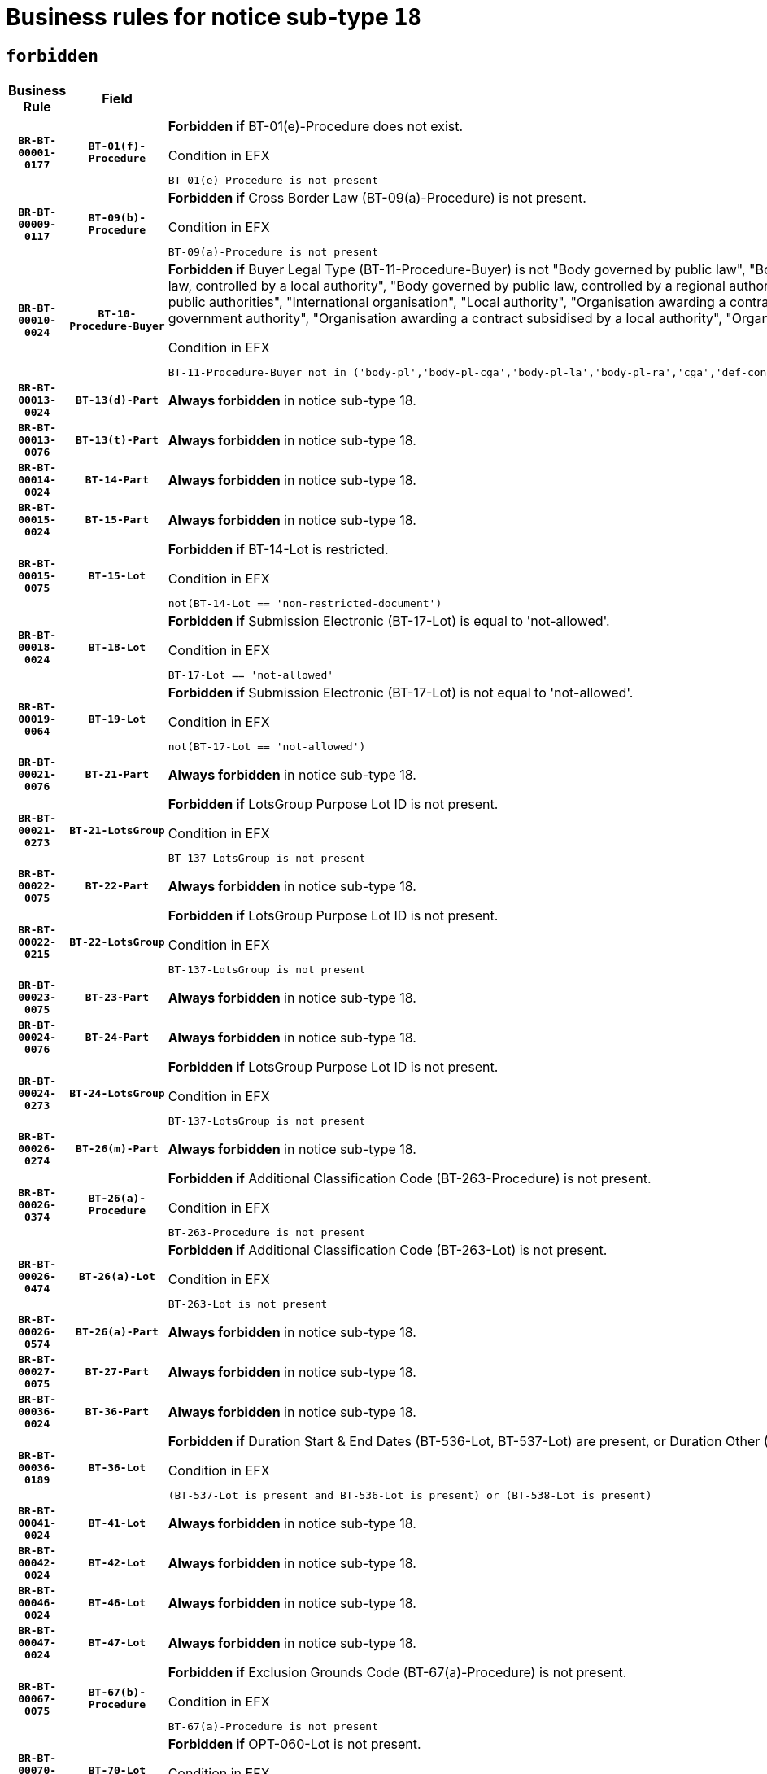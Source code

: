 = Business rules for notice sub-type `18`
:navtitle: Business Rules

== `forbidden`
[cols="<3,3,<6,>1", role="fixed-layout"]
|====
h| Business Rule h| Field h|Details h|Severity
h|`BR-BT-00001-0177`
h|`BT-01(f)-Procedure`
a|

*Forbidden if* BT-01(e)-Procedure does not exist.

.Condition in EFX
[source, EFX]
----
BT-01(e)-Procedure is not present
----
|`ERROR`
h|`BR-BT-00009-0117`
h|`BT-09(b)-Procedure`
a|

*Forbidden if* Cross Border Law (BT-09(a)-Procedure) is not present.

.Condition in EFX
[source, EFX]
----
BT-09(a)-Procedure is not present
----
|`ERROR`
h|`BR-BT-00010-0024`
h|`BT-10-Procedure-Buyer`
a|

*Forbidden if* Buyer Legal Type (BT-11-Procedure-Buyer) is not "Body governed by public law", "Body governed by public law, controlled by a central government authority", "Body governed by public law, controlled by a local authority", "Body governed by public law, controlled by a regional authority", "Central government authority", "Defence contractor", "EU institution, body or agency", "Group of public authorities", "International organisation", "Local authority", "Organisation awarding a contract subsidised by a contracting authority", "Organisation awarding a contract subsidised by a central government authority", "Organisation awarding a contract subsidised by a local authority", "Organisation awarding a contract subsidised by a regional authority" or "Regional authority".

.Condition in EFX
[source, EFX]
----
BT-11-Procedure-Buyer not in ('body-pl','body-pl-cga','body-pl-la','body-pl-ra','cga','def-cont','eu-ins-bod-ag','grp-p-aut','int-org','la','org-sub','org-sub-cga','org-sub-la','org-sub-ra','ra')
----
|`ERROR`
h|`BR-BT-00013-0024`
h|`BT-13(d)-Part`
a|

*Always forbidden* in notice sub-type 18.
|`ERROR`
h|`BR-BT-00013-0076`
h|`BT-13(t)-Part`
a|

*Always forbidden* in notice sub-type 18.
|`ERROR`
h|`BR-BT-00014-0024`
h|`BT-14-Part`
a|

*Always forbidden* in notice sub-type 18.
|`ERROR`
h|`BR-BT-00015-0024`
h|`BT-15-Part`
a|

*Always forbidden* in notice sub-type 18.
|`ERROR`
h|`BR-BT-00015-0075`
h|`BT-15-Lot`
a|

*Forbidden if* BT-14-Lot is restricted.

.Condition in EFX
[source, EFX]
----
not(BT-14-Lot == 'non-restricted-document')
----
|`ERROR`
h|`BR-BT-00018-0024`
h|`BT-18-Lot`
a|

*Forbidden if* Submission Electronic (BT-17-Lot) is equal to 'not-allowed'.

.Condition in EFX
[source, EFX]
----
BT-17-Lot == 'not-allowed'
----
|`ERROR`
h|`BR-BT-00019-0064`
h|`BT-19-Lot`
a|

*Forbidden if* Submission Electronic (BT-17-Lot) is not equal to 'not-allowed'.

.Condition in EFX
[source, EFX]
----
not(BT-17-Lot == 'not-allowed')
----
|`ERROR`
h|`BR-BT-00021-0076`
h|`BT-21-Part`
a|

*Always forbidden* in notice sub-type 18.
|`ERROR`
h|`BR-BT-00021-0273`
h|`BT-21-LotsGroup`
a|

*Forbidden if* LotsGroup Purpose Lot ID is not present.

.Condition in EFX
[source, EFX]
----
BT-137-LotsGroup is not present
----
|`ERROR`
h|`BR-BT-00022-0075`
h|`BT-22-Part`
a|

*Always forbidden* in notice sub-type 18.
|`ERROR`
h|`BR-BT-00022-0215`
h|`BT-22-LotsGroup`
a|

*Forbidden if* LotsGroup Purpose Lot ID is not present.

.Condition in EFX
[source, EFX]
----
BT-137-LotsGroup is not present
----
|`ERROR`
h|`BR-BT-00023-0075`
h|`BT-23-Part`
a|

*Always forbidden* in notice sub-type 18.
|`ERROR`
h|`BR-BT-00024-0076`
h|`BT-24-Part`
a|

*Always forbidden* in notice sub-type 18.
|`ERROR`
h|`BR-BT-00024-0273`
h|`BT-24-LotsGroup`
a|

*Forbidden if* LotsGroup Purpose Lot ID is not present.

.Condition in EFX
[source, EFX]
----
BT-137-LotsGroup is not present
----
|`ERROR`
h|`BR-BT-00026-0274`
h|`BT-26(m)-Part`
a|

*Always forbidden* in notice sub-type 18.
|`ERROR`
h|`BR-BT-00026-0374`
h|`BT-26(a)-Procedure`
a|

*Forbidden if* Additional Classification Code (BT-263-Procedure) is not present.

.Condition in EFX
[source, EFX]
----
BT-263-Procedure is not present
----
|`ERROR`
h|`BR-BT-00026-0474`
h|`BT-26(a)-Lot`
a|

*Forbidden if* Additional Classification Code (BT-263-Lot) is not present.

.Condition in EFX
[source, EFX]
----
BT-263-Lot is not present
----
|`ERROR`
h|`BR-BT-00026-0574`
h|`BT-26(a)-Part`
a|

*Always forbidden* in notice sub-type 18.
|`ERROR`
h|`BR-BT-00027-0075`
h|`BT-27-Part`
a|

*Always forbidden* in notice sub-type 18.
|`ERROR`
h|`BR-BT-00036-0024`
h|`BT-36-Part`
a|

*Always forbidden* in notice sub-type 18.
|`ERROR`
h|`BR-BT-00036-0189`
h|`BT-36-Lot`
a|

*Forbidden if* Duration Start & End Dates (BT-536-Lot, BT-537-Lot) are present, or Duration Other (BT-538-Lot) is present.

.Condition in EFX
[source, EFX]
----
(BT-537-Lot is present and BT-536-Lot is present) or (BT-538-Lot is present)
----
|`ERROR`
h|`BR-BT-00041-0024`
h|`BT-41-Lot`
a|

*Always forbidden* in notice sub-type 18.
|`ERROR`
h|`BR-BT-00042-0024`
h|`BT-42-Lot`
a|

*Always forbidden* in notice sub-type 18.
|`ERROR`
h|`BR-BT-00046-0024`
h|`BT-46-Lot`
a|

*Always forbidden* in notice sub-type 18.
|`ERROR`
h|`BR-BT-00047-0024`
h|`BT-47-Lot`
a|

*Always forbidden* in notice sub-type 18.
|`ERROR`
h|`BR-BT-00067-0075`
h|`BT-67(b)-Procedure`
a|

*Forbidden if* Exclusion Grounds Code (BT-67(a)-Procedure) is not present.

.Condition in EFX
[source, EFX]
----
BT-67(a)-Procedure is not present
----
|`ERROR`
h|`BR-BT-00070-0063`
h|`BT-70-Lot`
a|

*Forbidden if* OPT-060-Lot is not present.

.Condition in EFX
[source, EFX]
----
OPT-060-Lot is not present
----
|`ERROR`
h|`BR-BT-00071-0024`
h|`BT-71-Part`
a|

*Always forbidden* in notice sub-type 18.
|`ERROR`
h|`BR-BT-00106-0055`
h|`BT-106-Procedure`
a|

*Forbidden if* the value chosen for BT-105-Procedure is not 'Open', 'Restricted' or 'Negotiated with prior publication of a call for competition / competitive with negotiation'.

.Condition in EFX
[source, EFX]
----
BT-105-Procedure not in ('open','restricted','neg-w-call')
----
|`ERROR`
h|`BR-BT-00109-0056`
h|`BT-109-Lot`
a|

*Forbidden if* the lot does not involve a Framework Agreement or its duration is not greater than 7 years.

.Condition in EFX
[source, EFX]
----
BT-765-Lot not in ('fa-mix','fa-w-rc','fa-wo-rc') or not(((BT-537-Lot - BT-536-Lot) > P7Y) or (BT-36-Lot > P7Y))
----
|`ERROR`
h|`BR-BT-00111-0024`
h|`BT-111-Lot`
a|

*Forbidden if* the value chosen for BT-765-Lot is not equal to one of the following: 'Framework agreement, partly without reopening and partly with reopening of competition', 'Framework agreement, with reopening of competition', 'Frame$work agreement, without reopening of competition'.

.Condition in EFX
[source, EFX]
----
BT-765-Lot not in ('fa-mix','fa-w-rc','fa-wo-rc')
----
|`ERROR`
h|`BR-BT-00113-0053`
h|`BT-113-Lot`
a|

*Forbidden if* the value chosen for BT-765-Lot is not equal to one of the following: 'Framework agreement, partly without reopening and partly with reopening of competition', 'Framework agreement, with reopening of competition', 'Frame$work agreement, without reopening of competition'.

.Condition in EFX
[source, EFX]
----
BT-765-Lot not in ('fa-mix','fa-w-rc','fa-wo-rc')
----
|`ERROR`
h|`BR-BT-00115-0024`
h|`BT-115-Part`
a|

*Always forbidden* in notice sub-type 18.
|`ERROR`
h|`BR-BT-00115-0075`
h|`BT-115-Lot`
a|

*Always forbidden* in notice sub-type 18.
|`ERROR`
h|`BR-BT-00118-0024`
h|`BT-118-NoticeResult`
a|

*Always forbidden* in notice sub-type 18.
|`ERROR`
h|`BR-BT-00119-0024`
h|`BT-119-LotResult`
a|

*Always forbidden* in notice sub-type 18.
|`ERROR`
h|`BR-BT-00120-0024`
h|`BT-120-Lot`
a|

*Always forbidden* in notice sub-type 18.
|`ERROR`
h|`BR-BT-00124-0024`
h|`BT-124-Part`
a|

*Always forbidden* in notice sub-type 18.
|`ERROR`
h|`BR-BT-00125-0024`
h|`BT-125(i)-Part`
a|

*Always forbidden* in notice sub-type 18.
|`ERROR`
h|`BR-BT-00127-0024`
h|`BT-127-notice`
a|

*Always forbidden* in notice sub-type 18.
|`ERROR`
h|`BR-BT-00130-0024`
h|`BT-130-Lot`
a|

*Forbidden if* the value chosen for BT-105-Lot is equal to 'Open'.

.Condition in EFX
[source, EFX]
----
BT-105-Procedure == 'open'
----
|`ERROR`
h|`BR-BT-00131-0107`
h|`BT-131(d)-Lot`
a|

*Forbidden if* Deadline receipt Requests date (BT-1311(d)-Lot) is present.

.Condition in EFX
[source, EFX]
----
BT-1311(d)-Lot is present
----
|`ERROR`
h|`BR-BT-00131-0117`
h|`BT-131(t)-Lot`
a|

*Forbidden if* Deadline receipt Tenders date (BT-131(d)-Lot) is not present.

.Condition in EFX
[source, EFX]
----
BT-131(d)-Lot is not present
----
|`ERROR`
h|`BR-BT-00132-0024`
h|`BT-132(d)-Lot`
a|

*Always forbidden* in notice sub-type 18.
|`ERROR`
h|`BR-BT-00132-0076`
h|`BT-132(t)-Lot`
a|

*Always forbidden* in notice sub-type 18.
|`ERROR`
h|`BR-BT-00133-0024`
h|`BT-133-Lot`
a|

*Always forbidden* in notice sub-type 18.
|`ERROR`
h|`BR-BT-00134-0024`
h|`BT-134-Lot`
a|

*Always forbidden* in notice sub-type 18.
|`ERROR`
h|`BR-BT-00135-0024`
h|`BT-135-Procedure`
a|

*Always forbidden* in notice sub-type 18.
|`ERROR`
h|`BR-BT-00136-0024`
h|`BT-136-Procedure`
a|

*Always forbidden* in notice sub-type 18.
|`ERROR`
h|`BR-BT-00137-0024`
h|`BT-137-Part`
a|

*Always forbidden* in notice sub-type 18.
|`ERROR`
h|`BR-BT-00140-0074`
h|`BT-140-notice`
a|

*Forbidden if* Change Notice Version Identifier (BT-758-notice) is not present.

.Condition in EFX
[source, EFX]
----
BT-758-notice is not present
----
|`ERROR`
h|`BR-BT-00141-0024`
h|`BT-141(a)-notice`
a|

*Forbidden if* Change Previous Notice Section Identifier (BT-13716-notice) is not present.

.Condition in EFX
[source, EFX]
----
BT-13716-notice is not present
----
|`ERROR`
h|`BR-BT-00142-0024`
h|`BT-142-LotResult`
a|

*Always forbidden* in notice sub-type 18.
|`ERROR`
h|`BR-BT-00144-0024`
h|`BT-144-LotResult`
a|

*Always forbidden* in notice sub-type 18.
|`ERROR`
h|`BR-BT-00145-0024`
h|`BT-145-Contract`
a|

*Always forbidden* in notice sub-type 18.
|`ERROR`
h|`BR-BT-00150-0024`
h|`BT-150-Contract`
a|

*Always forbidden* in notice sub-type 18.
|`ERROR`
h|`BR-BT-00151-0024`
h|`BT-151-Contract`
a|

*Always forbidden* in notice sub-type 18.
|`ERROR`
h|`BR-BT-00156-0024`
h|`BT-156-NoticeResult`
a|

*Always forbidden* in notice sub-type 18.
|`ERROR`
h|`BR-BT-00160-0024`
h|`BT-160-Tender`
a|

*Always forbidden* in notice sub-type 18.
|`ERROR`
h|`BR-BT-00161-0024`
h|`BT-161-NoticeResult`
a|

*Always forbidden* in notice sub-type 18.
|`ERROR`
h|`BR-BT-00162-0024`
h|`BT-162-Tender`
a|

*Always forbidden* in notice sub-type 18.
|`ERROR`
h|`BR-BT-00163-0024`
h|`BT-163-Tender`
a|

*Always forbidden* in notice sub-type 18.
|`ERROR`
h|`BR-BT-00165-0024`
h|`BT-165-Organization-Company`
a|

*Always forbidden* in notice sub-type 18.
|`ERROR`
h|`BR-BT-00171-0024`
h|`BT-171-Tender`
a|

*Always forbidden* in notice sub-type 18.
|`ERROR`
h|`BR-BT-00191-0024`
h|`BT-191-Tender`
a|

*Always forbidden* in notice sub-type 18.
|`ERROR`
h|`BR-BT-00193-0024`
h|`BT-193-Tender`
a|

*Always forbidden* in notice sub-type 18.
|`ERROR`
h|`BR-BT-00195-0024`
h|`BT-195(BT-118)-NoticeResult`
a|

*Always forbidden* in notice sub-type 18.
|`ERROR`
h|`BR-BT-00195-0075`
h|`BT-195(BT-161)-NoticeResult`
a|

*Always forbidden* in notice sub-type 18.
|`ERROR`
h|`BR-BT-00195-0126`
h|`BT-195(BT-556)-NoticeResult`
a|

*Always forbidden* in notice sub-type 18.
|`ERROR`
h|`BR-BT-00195-0177`
h|`BT-195(BT-156)-NoticeResult`
a|

*Always forbidden* in notice sub-type 18.
|`ERROR`
h|`BR-BT-00195-0228`
h|`BT-195(BT-142)-LotResult`
a|

*Always forbidden* in notice sub-type 18.
|`ERROR`
h|`BR-BT-00195-0278`
h|`BT-195(BT-710)-LotResult`
a|

*Always forbidden* in notice sub-type 18.
|`ERROR`
h|`BR-BT-00195-0329`
h|`BT-195(BT-711)-LotResult`
a|

*Always forbidden* in notice sub-type 18.
|`ERROR`
h|`BR-BT-00195-0380`
h|`BT-195(BT-709)-LotResult`
a|

*Always forbidden* in notice sub-type 18.
|`ERROR`
h|`BR-BT-00195-0431`
h|`BT-195(BT-712)-LotResult`
a|

*Always forbidden* in notice sub-type 18.
|`ERROR`
h|`BR-BT-00195-0481`
h|`BT-195(BT-144)-LotResult`
a|

*Always forbidden* in notice sub-type 18.
|`ERROR`
h|`BR-BT-00195-0531`
h|`BT-195(BT-760)-LotResult`
a|

*Always forbidden* in notice sub-type 18.
|`ERROR`
h|`BR-BT-00195-0582`
h|`BT-195(BT-759)-LotResult`
a|

*Always forbidden* in notice sub-type 18.
|`ERROR`
h|`BR-BT-00195-0633`
h|`BT-195(BT-171)-Tender`
a|

*Always forbidden* in notice sub-type 18.
|`ERROR`
h|`BR-BT-00195-0684`
h|`BT-195(BT-193)-Tender`
a|

*Always forbidden* in notice sub-type 18.
|`ERROR`
h|`BR-BT-00195-0735`
h|`BT-195(BT-720)-Tender`
a|

*Always forbidden* in notice sub-type 18.
|`ERROR`
h|`BR-BT-00195-0786`
h|`BT-195(BT-162)-Tender`
a|

*Always forbidden* in notice sub-type 18.
|`ERROR`
h|`BR-BT-00195-0837`
h|`BT-195(BT-160)-Tender`
a|

*Always forbidden* in notice sub-type 18.
|`ERROR`
h|`BR-BT-00195-0888`
h|`BT-195(BT-163)-Tender`
a|

*Always forbidden* in notice sub-type 18.
|`ERROR`
h|`BR-BT-00195-0939`
h|`BT-195(BT-191)-Tender`
a|

*Always forbidden* in notice sub-type 18.
|`ERROR`
h|`BR-BT-00195-0990`
h|`BT-195(BT-553)-Tender`
a|

*Always forbidden* in notice sub-type 18.
|`ERROR`
h|`BR-BT-00195-1041`
h|`BT-195(BT-554)-Tender`
a|

*Always forbidden* in notice sub-type 18.
|`ERROR`
h|`BR-BT-00195-1092`
h|`BT-195(BT-555)-Tender`
a|

*Always forbidden* in notice sub-type 18.
|`ERROR`
h|`BR-BT-00195-1143`
h|`BT-195(BT-773)-Tender`
a|

*Always forbidden* in notice sub-type 18.
|`ERROR`
h|`BR-BT-00195-1194`
h|`BT-195(BT-731)-Tender`
a|

*Always forbidden* in notice sub-type 18.
|`ERROR`
h|`BR-BT-00195-1245`
h|`BT-195(BT-730)-Tender`
a|

*Always forbidden* in notice sub-type 18.
|`ERROR`
h|`BR-BT-00195-1449`
h|`BT-195(BT-09)-Procedure`
a|

*Always forbidden* in notice sub-type 18.
|`ERROR`
h|`BR-BT-00195-1500`
h|`BT-195(BT-105)-Procedure`
a|

*Always forbidden* in notice sub-type 18.
|`ERROR`
h|`BR-BT-00195-1551`
h|`BT-195(BT-88)-Procedure`
a|

*Always forbidden* in notice sub-type 18.
|`ERROR`
h|`BR-BT-00195-1602`
h|`BT-195(BT-106)-Procedure`
a|

*Always forbidden* in notice sub-type 18.
|`ERROR`
h|`BR-BT-00195-1653`
h|`BT-195(BT-1351)-Procedure`
a|

*Always forbidden* in notice sub-type 18.
|`ERROR`
h|`BR-BT-00195-1704`
h|`BT-195(BT-136)-Procedure`
a|

*Always forbidden* in notice sub-type 18.
|`ERROR`
h|`BR-BT-00195-1755`
h|`BT-195(BT-1252)-Procedure`
a|

*Always forbidden* in notice sub-type 18.
|`ERROR`
h|`BR-BT-00195-1806`
h|`BT-195(BT-135)-Procedure`
a|

*Always forbidden* in notice sub-type 18.
|`ERROR`
h|`BR-BT-00195-1857`
h|`BT-195(BT-733)-LotsGroup`
a|

*Always forbidden* in notice sub-type 18.
|`ERROR`
h|`BR-BT-00195-1908`
h|`BT-195(BT-543)-LotsGroup`
a|

*Always forbidden* in notice sub-type 18.
|`ERROR`
h|`BR-BT-00195-1959`
h|`BT-195(BT-5421)-LotsGroup`
a|

*Always forbidden* in notice sub-type 18.
|`ERROR`
h|`BR-BT-00195-2010`
h|`BT-195(BT-5422)-LotsGroup`
a|

*Always forbidden* in notice sub-type 18.
|`ERROR`
h|`BR-BT-00195-2061`
h|`BT-195(BT-5423)-LotsGroup`
a|

*Always forbidden* in notice sub-type 18.
|`ERROR`
h|`BR-BT-00195-2163`
h|`BT-195(BT-734)-LotsGroup`
a|

*Always forbidden* in notice sub-type 18.
|`ERROR`
h|`BR-BT-00195-2214`
h|`BT-195(BT-539)-LotsGroup`
a|

*Always forbidden* in notice sub-type 18.
|`ERROR`
h|`BR-BT-00195-2265`
h|`BT-195(BT-540)-LotsGroup`
a|

*Always forbidden* in notice sub-type 18.
|`ERROR`
h|`BR-BT-00195-2316`
h|`BT-195(BT-733)-Lot`
a|

*Always forbidden* in notice sub-type 18.
|`ERROR`
h|`BR-BT-00195-2367`
h|`BT-195(BT-543)-Lot`
a|

*Always forbidden* in notice sub-type 18.
|`ERROR`
h|`BR-BT-00195-2418`
h|`BT-195(BT-5421)-Lot`
a|

*Always forbidden* in notice sub-type 18.
|`ERROR`
h|`BR-BT-00195-2469`
h|`BT-195(BT-5422)-Lot`
a|

*Always forbidden* in notice sub-type 18.
|`ERROR`
h|`BR-BT-00195-2520`
h|`BT-195(BT-5423)-Lot`
a|

*Always forbidden* in notice sub-type 18.
|`ERROR`
h|`BR-BT-00195-2622`
h|`BT-195(BT-734)-Lot`
a|

*Always forbidden* in notice sub-type 18.
|`ERROR`
h|`BR-BT-00195-2673`
h|`BT-195(BT-539)-Lot`
a|

*Always forbidden* in notice sub-type 18.
|`ERROR`
h|`BR-BT-00195-2724`
h|`BT-195(BT-540)-Lot`
a|

*Always forbidden* in notice sub-type 18.
|`ERROR`
h|`BR-BT-00195-2828`
h|`BT-195(BT-635)-LotResult`
a|

*Always forbidden* in notice sub-type 18.
|`ERROR`
h|`BR-BT-00195-2878`
h|`BT-195(BT-636)-LotResult`
a|

*Always forbidden* in notice sub-type 18.
|`ERROR`
h|`BR-BT-00195-2982`
h|`BT-195(BT-1118)-NoticeResult`
a|

*Always forbidden* in notice sub-type 18.
|`ERROR`
h|`BR-BT-00195-3034`
h|`BT-195(BT-1561)-NoticeResult`
a|

*Always forbidden* in notice sub-type 18.
|`ERROR`
h|`BR-BT-00195-3088`
h|`BT-195(BT-660)-LotResult`
a|

*Always forbidden* in notice sub-type 18.
|`ERROR`
h|`BR-BT-00195-3223`
h|`BT-195(BT-541)-LotsGroup-Weight`
a|

*Always forbidden* in notice sub-type 18.
|`ERROR`
h|`BR-BT-00195-3273`
h|`BT-195(BT-541)-Lot-Weight`
a|

*Always forbidden* in notice sub-type 18.
|`ERROR`
h|`BR-BT-00195-3323`
h|`BT-195(BT-541)-LotsGroup-Fixed`
a|

*Always forbidden* in notice sub-type 18.
|`ERROR`
h|`BR-BT-00195-3373`
h|`BT-195(BT-541)-Lot-Fixed`
a|

*Always forbidden* in notice sub-type 18.
|`ERROR`
h|`BR-BT-00195-3423`
h|`BT-195(BT-541)-LotsGroup-Threshold`
a|

*Always forbidden* in notice sub-type 18.
|`ERROR`
h|`BR-BT-00195-3473`
h|`BT-195(BT-541)-Lot-Threshold`
a|

*Always forbidden* in notice sub-type 18.
|`ERROR`
h|`BR-BT-00196-0024`
h|`BT-196(BT-118)-NoticeResult`
a|

*Always forbidden* in notice sub-type 18.
|`ERROR`
h|`BR-BT-00196-0076`
h|`BT-196(BT-161)-NoticeResult`
a|

*Always forbidden* in notice sub-type 18.
|`ERROR`
h|`BR-BT-00196-0128`
h|`BT-196(BT-556)-NoticeResult`
a|

*Always forbidden* in notice sub-type 18.
|`ERROR`
h|`BR-BT-00196-0180`
h|`BT-196(BT-156)-NoticeResult`
a|

*Always forbidden* in notice sub-type 18.
|`ERROR`
h|`BR-BT-00196-0232`
h|`BT-196(BT-142)-LotResult`
a|

*Always forbidden* in notice sub-type 18.
|`ERROR`
h|`BR-BT-00196-0284`
h|`BT-196(BT-710)-LotResult`
a|

*Always forbidden* in notice sub-type 18.
|`ERROR`
h|`BR-BT-00196-0336`
h|`BT-196(BT-711)-LotResult`
a|

*Always forbidden* in notice sub-type 18.
|`ERROR`
h|`BR-BT-00196-0388`
h|`BT-196(BT-709)-LotResult`
a|

*Always forbidden* in notice sub-type 18.
|`ERROR`
h|`BR-BT-00196-0440`
h|`BT-196(BT-712)-LotResult`
a|

*Always forbidden* in notice sub-type 18.
|`ERROR`
h|`BR-BT-00196-0492`
h|`BT-196(BT-144)-LotResult`
a|

*Always forbidden* in notice sub-type 18.
|`ERROR`
h|`BR-BT-00196-0544`
h|`BT-196(BT-760)-LotResult`
a|

*Always forbidden* in notice sub-type 18.
|`ERROR`
h|`BR-BT-00196-0596`
h|`BT-196(BT-759)-LotResult`
a|

*Always forbidden* in notice sub-type 18.
|`ERROR`
h|`BR-BT-00196-0648`
h|`BT-196(BT-171)-Tender`
a|

*Always forbidden* in notice sub-type 18.
|`ERROR`
h|`BR-BT-00196-0700`
h|`BT-196(BT-193)-Tender`
a|

*Always forbidden* in notice sub-type 18.
|`ERROR`
h|`BR-BT-00196-0752`
h|`BT-196(BT-720)-Tender`
a|

*Always forbidden* in notice sub-type 18.
|`ERROR`
h|`BR-BT-00196-0804`
h|`BT-196(BT-162)-Tender`
a|

*Always forbidden* in notice sub-type 18.
|`ERROR`
h|`BR-BT-00196-0856`
h|`BT-196(BT-160)-Tender`
a|

*Always forbidden* in notice sub-type 18.
|`ERROR`
h|`BR-BT-00196-0908`
h|`BT-196(BT-163)-Tender`
a|

*Always forbidden* in notice sub-type 18.
|`ERROR`
h|`BR-BT-00196-0960`
h|`BT-196(BT-191)-Tender`
a|

*Always forbidden* in notice sub-type 18.
|`ERROR`
h|`BR-BT-00196-1012`
h|`BT-196(BT-553)-Tender`
a|

*Always forbidden* in notice sub-type 18.
|`ERROR`
h|`BR-BT-00196-1064`
h|`BT-196(BT-554)-Tender`
a|

*Always forbidden* in notice sub-type 18.
|`ERROR`
h|`BR-BT-00196-1116`
h|`BT-196(BT-555)-Tender`
a|

*Always forbidden* in notice sub-type 18.
|`ERROR`
h|`BR-BT-00196-1168`
h|`BT-196(BT-773)-Tender`
a|

*Always forbidden* in notice sub-type 18.
|`ERROR`
h|`BR-BT-00196-1220`
h|`BT-196(BT-731)-Tender`
a|

*Always forbidden* in notice sub-type 18.
|`ERROR`
h|`BR-BT-00196-1272`
h|`BT-196(BT-730)-Tender`
a|

*Always forbidden* in notice sub-type 18.
|`ERROR`
h|`BR-BT-00196-1480`
h|`BT-196(BT-09)-Procedure`
a|

*Always forbidden* in notice sub-type 18.
|`ERROR`
h|`BR-BT-00196-1532`
h|`BT-196(BT-105)-Procedure`
a|

*Always forbidden* in notice sub-type 18.
|`ERROR`
h|`BR-BT-00196-1584`
h|`BT-196(BT-88)-Procedure`
a|

*Always forbidden* in notice sub-type 18.
|`ERROR`
h|`BR-BT-00196-1636`
h|`BT-196(BT-106)-Procedure`
a|

*Always forbidden* in notice sub-type 18.
|`ERROR`
h|`BR-BT-00196-1688`
h|`BT-196(BT-1351)-Procedure`
a|

*Always forbidden* in notice sub-type 18.
|`ERROR`
h|`BR-BT-00196-1740`
h|`BT-196(BT-136)-Procedure`
a|

*Always forbidden* in notice sub-type 18.
|`ERROR`
h|`BR-BT-00196-1792`
h|`BT-196(BT-1252)-Procedure`
a|

*Always forbidden* in notice sub-type 18.
|`ERROR`
h|`BR-BT-00196-1844`
h|`BT-196(BT-135)-Procedure`
a|

*Always forbidden* in notice sub-type 18.
|`ERROR`
h|`BR-BT-00196-1896`
h|`BT-196(BT-733)-LotsGroup`
a|

*Always forbidden* in notice sub-type 18.
|`ERROR`
h|`BR-BT-00196-1948`
h|`BT-196(BT-543)-LotsGroup`
a|

*Always forbidden* in notice sub-type 18.
|`ERROR`
h|`BR-BT-00196-2000`
h|`BT-196(BT-5421)-LotsGroup`
a|

*Always forbidden* in notice sub-type 18.
|`ERROR`
h|`BR-BT-00196-2052`
h|`BT-196(BT-5422)-LotsGroup`
a|

*Always forbidden* in notice sub-type 18.
|`ERROR`
h|`BR-BT-00196-2104`
h|`BT-196(BT-5423)-LotsGroup`
a|

*Always forbidden* in notice sub-type 18.
|`ERROR`
h|`BR-BT-00196-2208`
h|`BT-196(BT-734)-LotsGroup`
a|

*Always forbidden* in notice sub-type 18.
|`ERROR`
h|`BR-BT-00196-2260`
h|`BT-196(BT-539)-LotsGroup`
a|

*Always forbidden* in notice sub-type 18.
|`ERROR`
h|`BR-BT-00196-2312`
h|`BT-196(BT-540)-LotsGroup`
a|

*Always forbidden* in notice sub-type 18.
|`ERROR`
h|`BR-BT-00196-2364`
h|`BT-196(BT-733)-Lot`
a|

*Always forbidden* in notice sub-type 18.
|`ERROR`
h|`BR-BT-00196-2416`
h|`BT-196(BT-543)-Lot`
a|

*Always forbidden* in notice sub-type 18.
|`ERROR`
h|`BR-BT-00196-2468`
h|`BT-196(BT-5421)-Lot`
a|

*Always forbidden* in notice sub-type 18.
|`ERROR`
h|`BR-BT-00196-2520`
h|`BT-196(BT-5422)-Lot`
a|

*Always forbidden* in notice sub-type 18.
|`ERROR`
h|`BR-BT-00196-2572`
h|`BT-196(BT-5423)-Lot`
a|

*Always forbidden* in notice sub-type 18.
|`ERROR`
h|`BR-BT-00196-2676`
h|`BT-196(BT-734)-Lot`
a|

*Always forbidden* in notice sub-type 18.
|`ERROR`
h|`BR-BT-00196-2728`
h|`BT-196(BT-539)-Lot`
a|

*Always forbidden* in notice sub-type 18.
|`ERROR`
h|`BR-BT-00196-2780`
h|`BT-196(BT-540)-Lot`
a|

*Always forbidden* in notice sub-type 18.
|`ERROR`
h|`BR-BT-00196-3547`
h|`BT-196(BT-635)-LotResult`
a|

*Always forbidden* in notice sub-type 18.
|`ERROR`
h|`BR-BT-00196-3597`
h|`BT-196(BT-636)-LotResult`
a|

*Always forbidden* in notice sub-type 18.
|`ERROR`
h|`BR-BT-00196-3675`
h|`BT-196(BT-1118)-NoticeResult`
a|

*Always forbidden* in notice sub-type 18.
|`ERROR`
h|`BR-BT-00196-3735`
h|`BT-196(BT-1561)-NoticeResult`
a|

*Always forbidden* in notice sub-type 18.
|`ERROR`
h|`BR-BT-00196-4094`
h|`BT-196(BT-660)-LotResult`
a|

*Always forbidden* in notice sub-type 18.
|`ERROR`
h|`BR-BT-00196-4223`
h|`BT-196(BT-541)-LotsGroup-Weight`
a|

*Always forbidden* in notice sub-type 18.
|`ERROR`
h|`BR-BT-00196-4268`
h|`BT-196(BT-541)-Lot-Weight`
a|

*Always forbidden* in notice sub-type 18.
|`ERROR`
h|`BR-BT-00196-4323`
h|`BT-196(BT-541)-LotsGroup-Fixed`
a|

*Always forbidden* in notice sub-type 18.
|`ERROR`
h|`BR-BT-00196-4368`
h|`BT-196(BT-541)-Lot-Fixed`
a|

*Always forbidden* in notice sub-type 18.
|`ERROR`
h|`BR-BT-00196-4423`
h|`BT-196(BT-541)-LotsGroup-Threshold`
a|

*Always forbidden* in notice sub-type 18.
|`ERROR`
h|`BR-BT-00196-4468`
h|`BT-196(BT-541)-Lot-Threshold`
a|

*Always forbidden* in notice sub-type 18.
|`ERROR`
h|`BR-BT-00197-0024`
h|`BT-197(BT-118)-NoticeResult`
a|

*Always forbidden* in notice sub-type 18.
|`ERROR`
h|`BR-BT-00197-0075`
h|`BT-197(BT-161)-NoticeResult`
a|

*Always forbidden* in notice sub-type 18.
|`ERROR`
h|`BR-BT-00197-0126`
h|`BT-197(BT-556)-NoticeResult`
a|

*Always forbidden* in notice sub-type 18.
|`ERROR`
h|`BR-BT-00197-0177`
h|`BT-197(BT-156)-NoticeResult`
a|

*Always forbidden* in notice sub-type 18.
|`ERROR`
h|`BR-BT-00197-0228`
h|`BT-197(BT-142)-LotResult`
a|

*Always forbidden* in notice sub-type 18.
|`ERROR`
h|`BR-BT-00197-0279`
h|`BT-197(BT-710)-LotResult`
a|

*Always forbidden* in notice sub-type 18.
|`ERROR`
h|`BR-BT-00197-0330`
h|`BT-197(BT-711)-LotResult`
a|

*Always forbidden* in notice sub-type 18.
|`ERROR`
h|`BR-BT-00197-0381`
h|`BT-197(BT-709)-LotResult`
a|

*Always forbidden* in notice sub-type 18.
|`ERROR`
h|`BR-BT-00197-0432`
h|`BT-197(BT-712)-LotResult`
a|

*Always forbidden* in notice sub-type 18.
|`ERROR`
h|`BR-BT-00197-0483`
h|`BT-197(BT-144)-LotResult`
a|

*Always forbidden* in notice sub-type 18.
|`ERROR`
h|`BR-BT-00197-0534`
h|`BT-197(BT-760)-LotResult`
a|

*Always forbidden* in notice sub-type 18.
|`ERROR`
h|`BR-BT-00197-0585`
h|`BT-197(BT-759)-LotResult`
a|

*Always forbidden* in notice sub-type 18.
|`ERROR`
h|`BR-BT-00197-0636`
h|`BT-197(BT-171)-Tender`
a|

*Always forbidden* in notice sub-type 18.
|`ERROR`
h|`BR-BT-00197-0687`
h|`BT-197(BT-193)-Tender`
a|

*Always forbidden* in notice sub-type 18.
|`ERROR`
h|`BR-BT-00197-0738`
h|`BT-197(BT-720)-Tender`
a|

*Always forbidden* in notice sub-type 18.
|`ERROR`
h|`BR-BT-00197-0789`
h|`BT-197(BT-162)-Tender`
a|

*Always forbidden* in notice sub-type 18.
|`ERROR`
h|`BR-BT-00197-0840`
h|`BT-197(BT-160)-Tender`
a|

*Always forbidden* in notice sub-type 18.
|`ERROR`
h|`BR-BT-00197-0891`
h|`BT-197(BT-163)-Tender`
a|

*Always forbidden* in notice sub-type 18.
|`ERROR`
h|`BR-BT-00197-0942`
h|`BT-197(BT-191)-Tender`
a|

*Always forbidden* in notice sub-type 18.
|`ERROR`
h|`BR-BT-00197-0993`
h|`BT-197(BT-553)-Tender`
a|

*Always forbidden* in notice sub-type 18.
|`ERROR`
h|`BR-BT-00197-1044`
h|`BT-197(BT-554)-Tender`
a|

*Always forbidden* in notice sub-type 18.
|`ERROR`
h|`BR-BT-00197-1095`
h|`BT-197(BT-555)-Tender`
a|

*Always forbidden* in notice sub-type 18.
|`ERROR`
h|`BR-BT-00197-1146`
h|`BT-197(BT-773)-Tender`
a|

*Always forbidden* in notice sub-type 18.
|`ERROR`
h|`BR-BT-00197-1197`
h|`BT-197(BT-731)-Tender`
a|

*Always forbidden* in notice sub-type 18.
|`ERROR`
h|`BR-BT-00197-1248`
h|`BT-197(BT-730)-Tender`
a|

*Always forbidden* in notice sub-type 18.
|`ERROR`
h|`BR-BT-00197-1452`
h|`BT-197(BT-09)-Procedure`
a|

*Always forbidden* in notice sub-type 18.
|`ERROR`
h|`BR-BT-00197-1503`
h|`BT-197(BT-105)-Procedure`
a|

*Always forbidden* in notice sub-type 18.
|`ERROR`
h|`BR-BT-00197-1554`
h|`BT-197(BT-88)-Procedure`
a|

*Always forbidden* in notice sub-type 18.
|`ERROR`
h|`BR-BT-00197-1605`
h|`BT-197(BT-106)-Procedure`
a|

*Always forbidden* in notice sub-type 18.
|`ERROR`
h|`BR-BT-00197-1656`
h|`BT-197(BT-1351)-Procedure`
a|

*Always forbidden* in notice sub-type 18.
|`ERROR`
h|`BR-BT-00197-1707`
h|`BT-197(BT-136)-Procedure`
a|

*Always forbidden* in notice sub-type 18.
|`ERROR`
h|`BR-BT-00197-1758`
h|`BT-197(BT-1252)-Procedure`
a|

*Always forbidden* in notice sub-type 18.
|`ERROR`
h|`BR-BT-00197-1809`
h|`BT-197(BT-135)-Procedure`
a|

*Always forbidden* in notice sub-type 18.
|`ERROR`
h|`BR-BT-00197-1860`
h|`BT-197(BT-733)-LotsGroup`
a|

*Always forbidden* in notice sub-type 18.
|`ERROR`
h|`BR-BT-00197-1911`
h|`BT-197(BT-543)-LotsGroup`
a|

*Always forbidden* in notice sub-type 18.
|`ERROR`
h|`BR-BT-00197-1962`
h|`BT-197(BT-5421)-LotsGroup`
a|

*Always forbidden* in notice sub-type 18.
|`ERROR`
h|`BR-BT-00197-2013`
h|`BT-197(BT-5422)-LotsGroup`
a|

*Always forbidden* in notice sub-type 18.
|`ERROR`
h|`BR-BT-00197-2064`
h|`BT-197(BT-5423)-LotsGroup`
a|

*Always forbidden* in notice sub-type 18.
|`ERROR`
h|`BR-BT-00197-2166`
h|`BT-197(BT-734)-LotsGroup`
a|

*Always forbidden* in notice sub-type 18.
|`ERROR`
h|`BR-BT-00197-2217`
h|`BT-197(BT-539)-LotsGroup`
a|

*Always forbidden* in notice sub-type 18.
|`ERROR`
h|`BR-BT-00197-2268`
h|`BT-197(BT-540)-LotsGroup`
a|

*Always forbidden* in notice sub-type 18.
|`ERROR`
h|`BR-BT-00197-2319`
h|`BT-197(BT-733)-Lot`
a|

*Always forbidden* in notice sub-type 18.
|`ERROR`
h|`BR-BT-00197-2370`
h|`BT-197(BT-543)-Lot`
a|

*Always forbidden* in notice sub-type 18.
|`ERROR`
h|`BR-BT-00197-2421`
h|`BT-197(BT-5421)-Lot`
a|

*Always forbidden* in notice sub-type 18.
|`ERROR`
h|`BR-BT-00197-2472`
h|`BT-197(BT-5422)-Lot`
a|

*Always forbidden* in notice sub-type 18.
|`ERROR`
h|`BR-BT-00197-2523`
h|`BT-197(BT-5423)-Lot`
a|

*Always forbidden* in notice sub-type 18.
|`ERROR`
h|`BR-BT-00197-2625`
h|`BT-197(BT-734)-Lot`
a|

*Always forbidden* in notice sub-type 18.
|`ERROR`
h|`BR-BT-00197-2676`
h|`BT-197(BT-539)-Lot`
a|

*Always forbidden* in notice sub-type 18.
|`ERROR`
h|`BR-BT-00197-2727`
h|`BT-197(BT-540)-Lot`
a|

*Always forbidden* in notice sub-type 18.
|`ERROR`
h|`BR-BT-00197-3549`
h|`BT-197(BT-635)-LotResult`
a|

*Always forbidden* in notice sub-type 18.
|`ERROR`
h|`BR-BT-00197-3599`
h|`BT-197(BT-636)-LotResult`
a|

*Always forbidden* in notice sub-type 18.
|`ERROR`
h|`BR-BT-00197-3677`
h|`BT-197(BT-1118)-NoticeResult`
a|

*Always forbidden* in notice sub-type 18.
|`ERROR`
h|`BR-BT-00197-3738`
h|`BT-197(BT-1561)-NoticeResult`
a|

*Always forbidden* in notice sub-type 18.
|`ERROR`
h|`BR-BT-00197-4100`
h|`BT-197(BT-660)-LotResult`
a|

*Always forbidden* in notice sub-type 18.
|`ERROR`
h|`BR-BT-00197-4223`
h|`BT-197(BT-541)-LotsGroup-Weight`
a|

*Always forbidden* in notice sub-type 18.
|`ERROR`
h|`BR-BT-00197-4268`
h|`BT-197(BT-541)-Lot-Weight`
a|

*Always forbidden* in notice sub-type 18.
|`ERROR`
h|`BR-BT-00197-4834`
h|`BT-197(BT-541)-LotsGroup-Fixed`
a|

*Always forbidden* in notice sub-type 18.
|`ERROR`
h|`BR-BT-00197-4869`
h|`BT-197(BT-541)-Lot-Fixed`
a|

*Always forbidden* in notice sub-type 18.
|`ERROR`
h|`BR-BT-00197-4904`
h|`BT-197(BT-541)-LotsGroup-Threshold`
a|

*Always forbidden* in notice sub-type 18.
|`ERROR`
h|`BR-BT-00197-4939`
h|`BT-197(BT-541)-Lot-Threshold`
a|

*Always forbidden* in notice sub-type 18.
|`ERROR`
h|`BR-BT-00198-0024`
h|`BT-198(BT-118)-NoticeResult`
a|

*Always forbidden* in notice sub-type 18.
|`ERROR`
h|`BR-BT-00198-0076`
h|`BT-198(BT-161)-NoticeResult`
a|

*Always forbidden* in notice sub-type 18.
|`ERROR`
h|`BR-BT-00198-0128`
h|`BT-198(BT-556)-NoticeResult`
a|

*Always forbidden* in notice sub-type 18.
|`ERROR`
h|`BR-BT-00198-0180`
h|`BT-198(BT-156)-NoticeResult`
a|

*Always forbidden* in notice sub-type 18.
|`ERROR`
h|`BR-BT-00198-0232`
h|`BT-198(BT-142)-LotResult`
a|

*Always forbidden* in notice sub-type 18.
|`ERROR`
h|`BR-BT-00198-0284`
h|`BT-198(BT-710)-LotResult`
a|

*Always forbidden* in notice sub-type 18.
|`ERROR`
h|`BR-BT-00198-0336`
h|`BT-198(BT-711)-LotResult`
a|

*Always forbidden* in notice sub-type 18.
|`ERROR`
h|`BR-BT-00198-0388`
h|`BT-198(BT-709)-LotResult`
a|

*Always forbidden* in notice sub-type 18.
|`ERROR`
h|`BR-BT-00198-0440`
h|`BT-198(BT-712)-LotResult`
a|

*Always forbidden* in notice sub-type 18.
|`ERROR`
h|`BR-BT-00198-0492`
h|`BT-198(BT-144)-LotResult`
a|

*Always forbidden* in notice sub-type 18.
|`ERROR`
h|`BR-BT-00198-0544`
h|`BT-198(BT-760)-LotResult`
a|

*Always forbidden* in notice sub-type 18.
|`ERROR`
h|`BR-BT-00198-0596`
h|`BT-198(BT-759)-LotResult`
a|

*Always forbidden* in notice sub-type 18.
|`ERROR`
h|`BR-BT-00198-0648`
h|`BT-198(BT-171)-Tender`
a|

*Always forbidden* in notice sub-type 18.
|`ERROR`
h|`BR-BT-00198-0700`
h|`BT-198(BT-193)-Tender`
a|

*Always forbidden* in notice sub-type 18.
|`ERROR`
h|`BR-BT-00198-0752`
h|`BT-198(BT-720)-Tender`
a|

*Always forbidden* in notice sub-type 18.
|`ERROR`
h|`BR-BT-00198-0804`
h|`BT-198(BT-162)-Tender`
a|

*Always forbidden* in notice sub-type 18.
|`ERROR`
h|`BR-BT-00198-0856`
h|`BT-198(BT-160)-Tender`
a|

*Always forbidden* in notice sub-type 18.
|`ERROR`
h|`BR-BT-00198-0908`
h|`BT-198(BT-163)-Tender`
a|

*Always forbidden* in notice sub-type 18.
|`ERROR`
h|`BR-BT-00198-0960`
h|`BT-198(BT-191)-Tender`
a|

*Always forbidden* in notice sub-type 18.
|`ERROR`
h|`BR-BT-00198-1012`
h|`BT-198(BT-553)-Tender`
a|

*Always forbidden* in notice sub-type 18.
|`ERROR`
h|`BR-BT-00198-1064`
h|`BT-198(BT-554)-Tender`
a|

*Always forbidden* in notice sub-type 18.
|`ERROR`
h|`BR-BT-00198-1116`
h|`BT-198(BT-555)-Tender`
a|

*Always forbidden* in notice sub-type 18.
|`ERROR`
h|`BR-BT-00198-1168`
h|`BT-198(BT-773)-Tender`
a|

*Always forbidden* in notice sub-type 18.
|`ERROR`
h|`BR-BT-00198-1220`
h|`BT-198(BT-731)-Tender`
a|

*Always forbidden* in notice sub-type 18.
|`ERROR`
h|`BR-BT-00198-1272`
h|`BT-198(BT-730)-Tender`
a|

*Always forbidden* in notice sub-type 18.
|`ERROR`
h|`BR-BT-00198-1480`
h|`BT-198(BT-09)-Procedure`
a|

*Always forbidden* in notice sub-type 18.
|`ERROR`
h|`BR-BT-00198-1532`
h|`BT-198(BT-105)-Procedure`
a|

*Always forbidden* in notice sub-type 18.
|`ERROR`
h|`BR-BT-00198-1584`
h|`BT-198(BT-88)-Procedure`
a|

*Always forbidden* in notice sub-type 18.
|`ERROR`
h|`BR-BT-00198-1636`
h|`BT-198(BT-106)-Procedure`
a|

*Always forbidden* in notice sub-type 18.
|`ERROR`
h|`BR-BT-00198-1688`
h|`BT-198(BT-1351)-Procedure`
a|

*Always forbidden* in notice sub-type 18.
|`ERROR`
h|`BR-BT-00198-1740`
h|`BT-198(BT-136)-Procedure`
a|

*Always forbidden* in notice sub-type 18.
|`ERROR`
h|`BR-BT-00198-1792`
h|`BT-198(BT-1252)-Procedure`
a|

*Always forbidden* in notice sub-type 18.
|`ERROR`
h|`BR-BT-00198-1844`
h|`BT-198(BT-135)-Procedure`
a|

*Always forbidden* in notice sub-type 18.
|`ERROR`
h|`BR-BT-00198-1896`
h|`BT-198(BT-733)-LotsGroup`
a|

*Always forbidden* in notice sub-type 18.
|`ERROR`
h|`BR-BT-00198-1948`
h|`BT-198(BT-543)-LotsGroup`
a|

*Always forbidden* in notice sub-type 18.
|`ERROR`
h|`BR-BT-00198-2000`
h|`BT-198(BT-5421)-LotsGroup`
a|

*Always forbidden* in notice sub-type 18.
|`ERROR`
h|`BR-BT-00198-2052`
h|`BT-198(BT-5422)-LotsGroup`
a|

*Always forbidden* in notice sub-type 18.
|`ERROR`
h|`BR-BT-00198-2104`
h|`BT-198(BT-5423)-LotsGroup`
a|

*Always forbidden* in notice sub-type 18.
|`ERROR`
h|`BR-BT-00198-2208`
h|`BT-198(BT-734)-LotsGroup`
a|

*Always forbidden* in notice sub-type 18.
|`ERROR`
h|`BR-BT-00198-2260`
h|`BT-198(BT-539)-LotsGroup`
a|

*Always forbidden* in notice sub-type 18.
|`ERROR`
h|`BR-BT-00198-2312`
h|`BT-198(BT-540)-LotsGroup`
a|

*Always forbidden* in notice sub-type 18.
|`ERROR`
h|`BR-BT-00198-2364`
h|`BT-198(BT-733)-Lot`
a|

*Always forbidden* in notice sub-type 18.
|`ERROR`
h|`BR-BT-00198-2416`
h|`BT-198(BT-543)-Lot`
a|

*Always forbidden* in notice sub-type 18.
|`ERROR`
h|`BR-BT-00198-2468`
h|`BT-198(BT-5421)-Lot`
a|

*Always forbidden* in notice sub-type 18.
|`ERROR`
h|`BR-BT-00198-2520`
h|`BT-198(BT-5422)-Lot`
a|

*Always forbidden* in notice sub-type 18.
|`ERROR`
h|`BR-BT-00198-2572`
h|`BT-198(BT-5423)-Lot`
a|

*Always forbidden* in notice sub-type 18.
|`ERROR`
h|`BR-BT-00198-2676`
h|`BT-198(BT-734)-Lot`
a|

*Always forbidden* in notice sub-type 18.
|`ERROR`
h|`BR-BT-00198-2728`
h|`BT-198(BT-539)-Lot`
a|

*Always forbidden* in notice sub-type 18.
|`ERROR`
h|`BR-BT-00198-2780`
h|`BT-198(BT-540)-Lot`
a|

*Always forbidden* in notice sub-type 18.
|`ERROR`
h|`BR-BT-00198-4125`
h|`BT-198(BT-635)-LotResult`
a|

*Always forbidden* in notice sub-type 18.
|`ERROR`
h|`BR-BT-00198-4175`
h|`BT-198(BT-636)-LotResult`
a|

*Always forbidden* in notice sub-type 18.
|`ERROR`
h|`BR-BT-00198-4253`
h|`BT-198(BT-1118)-NoticeResult`
a|

*Always forbidden* in notice sub-type 18.
|`ERROR`
h|`BR-BT-00198-4317`
h|`BT-198(BT-1561)-NoticeResult`
a|

*Always forbidden* in notice sub-type 18.
|`ERROR`
h|`BR-BT-00198-4680`
h|`BT-198(BT-660)-LotResult`
a|

*Always forbidden* in notice sub-type 18.
|`ERROR`
h|`BR-BT-00198-4823`
h|`BT-198(BT-541)-LotsGroup-Weight`
a|

*Always forbidden* in notice sub-type 18.
|`ERROR`
h|`BR-BT-00198-4868`
h|`BT-198(BT-541)-Lot-Weight`
a|

*Always forbidden* in notice sub-type 18.
|`ERROR`
h|`BR-BT-00198-4923`
h|`BT-198(BT-541)-LotsGroup-Fixed`
a|

*Always forbidden* in notice sub-type 18.
|`ERROR`
h|`BR-BT-00198-4968`
h|`BT-198(BT-541)-Lot-Fixed`
a|

*Always forbidden* in notice sub-type 18.
|`ERROR`
h|`BR-BT-00198-5023`
h|`BT-198(BT-541)-LotsGroup-Threshold`
a|

*Always forbidden* in notice sub-type 18.
|`ERROR`
h|`BR-BT-00198-5068`
h|`BT-198(BT-541)-Lot-Threshold`
a|

*Always forbidden* in notice sub-type 18.
|`ERROR`
h|`BR-BT-00200-0024`
h|`BT-200-Contract`
a|

*Always forbidden* in notice sub-type 18.
|`ERROR`
h|`BR-BT-00201-0024`
h|`BT-201-Contract`
a|

*Always forbidden* in notice sub-type 18.
|`ERROR`
h|`BR-BT-00202-0024`
h|`BT-202-Contract`
a|

*Always forbidden* in notice sub-type 18.
|`ERROR`
h|`BR-BT-00262-0074`
h|`BT-262-Part`
a|

*Always forbidden* in notice sub-type 18.
|`ERROR`
h|`BR-BT-00263-0074`
h|`BT-263-Part`
a|

*Always forbidden* in notice sub-type 18.
|`ERROR`
h|`BR-BT-00271-0024`
h|`BT-271-Procedure`
a|

*Forbidden if* no lot involves a framework agreement.

.Condition in EFX
[source, EFX]
----
(BT-765-Lot not in ('fa-mix','fa-w-rc','fa-wo-rc')) or (BT-765-Lot is not present)
----
|`ERROR`
h|`BR-BT-00271-0126`
h|`BT-271-LotsGroup`
a|

*Forbidden if* There is no lot in the group for which a framework agreement is defined.

.Condition in EFX
[source, EFX]
----
not(BT-137-LotsGroup in BT-330-Procedure[BT-1375-Procedure in BT-137-Lot[BT-765-Lot in ('fa-mix','fa-w-rc','fa-wo-rc')]])
----
|`ERROR`
h|`BR-BT-00271-0177`
h|`BT-271-Lot`
a|

*Forbidden if* The lot does not involve a Framework agreement.

.Condition in EFX
[source, EFX]
----
(BT-765-Lot not in ('fa-mix','fa-w-rc','fa-wo-rc')) or (BT-765-Lot is not present)
----
|`ERROR`
h|`BR-BT-00300-0076`
h|`BT-300-Part`
a|

*Always forbidden* in notice sub-type 18.
|`ERROR`
h|`BR-BT-00500-0128`
h|`BT-500-UBO`
a|

*Always forbidden* in notice sub-type 18.
|`ERROR`
h|`BR-BT-00500-0179`
h|`BT-500-Business`
a|

*Always forbidden* in notice sub-type 18.
|`ERROR`
h|`BR-BT-00500-0277`
h|`BT-500-Business-European`
a|

*Always forbidden* in notice sub-type 18.
|`ERROR`
h|`BR-BT-00501-0074`
h|`BT-501-Business-National`
a|

*Always forbidden* in notice sub-type 18.
|`ERROR`
h|`BR-BT-00501-0230`
h|`BT-501-Business-European`
a|

*Always forbidden* in notice sub-type 18.
|`ERROR`
h|`BR-BT-00502-0126`
h|`BT-502-Business`
a|

*Always forbidden* in notice sub-type 18.
|`ERROR`
h|`BR-BT-00503-0128`
h|`BT-503-UBO`
a|

*Always forbidden* in notice sub-type 18.
|`ERROR`
h|`BR-BT-00503-0180`
h|`BT-503-Business`
a|

*Always forbidden* in notice sub-type 18.
|`ERROR`
h|`BR-BT-00505-0126`
h|`BT-505-Business`
a|

*Always forbidden* in notice sub-type 18.
|`ERROR`
h|`BR-BT-00506-0128`
h|`BT-506-UBO`
a|

*Always forbidden* in notice sub-type 18.
|`ERROR`
h|`BR-BT-00506-0180`
h|`BT-506-Business`
a|

*Always forbidden* in notice sub-type 18.
|`ERROR`
h|`BR-BT-00507-0126`
h|`BT-507-UBO`
a|

*Always forbidden* in notice sub-type 18.
|`ERROR`
h|`BR-BT-00507-0177`
h|`BT-507-Business`
a|

*Always forbidden* in notice sub-type 18.
|`ERROR`
h|`BR-BT-00507-0228`
h|`BT-507-Organization-Company`
a|

*Forbidden if* Organization country (BT-514-Organization-Company) is not a country with NUTS codes.

.Condition in EFX
[source, EFX]
----
BT-514-Organization-Company not in (nuts-country)
----
|`ERROR`
h|`BR-BT-00507-0271`
h|`BT-507-Organization-TouchPoint`
a|

*Forbidden if* TouchPoint country (BT-514-Organization-TouchPoint) is not a country with NUTS codes.

.Condition in EFX
[source, EFX]
----
BT-514-Organization-TouchPoint not in (nuts-country)
----
|`ERROR`
h|`BR-BT-00510-0024`
h|`BT-510(a)-Organization-Company`
a|

*Forbidden if* Organisation City (BT-513-Organization-Company) is not present.

.Condition in EFX
[source, EFX]
----
BT-513-Organization-Company is not present
----
|`ERROR`
h|`BR-BT-00510-0075`
h|`BT-510(b)-Organization-Company`
a|

*Forbidden if* Street (BT-510(a)-Organization-Company) is not present.

.Condition in EFX
[source, EFX]
----
BT-510(a)-Organization-Company is not present
----
|`ERROR`
h|`BR-BT-00510-0126`
h|`BT-510(c)-Organization-Company`
a|

*Forbidden if* Streetline 1 (BT-510(b)-Organization-Company) is not present.

.Condition in EFX
[source, EFX]
----
BT-510(b)-Organization-Company is not present
----
|`ERROR`
h|`BR-BT-00510-0177`
h|`BT-510(a)-Organization-TouchPoint`
a|

*Forbidden if* City (BT-513-Organization-TouchPoint) is not present.

.Condition in EFX
[source, EFX]
----
BT-513-Organization-TouchPoint is not present
----
|`ERROR`
h|`BR-BT-00510-0228`
h|`BT-510(b)-Organization-TouchPoint`
a|

*Forbidden if* Street (BT-510(a)-Organization-TouchPoint) is not present.

.Condition in EFX
[source, EFX]
----
BT-510(a)-Organization-TouchPoint is not present
----
|`ERROR`
h|`BR-BT-00510-0279`
h|`BT-510(c)-Organization-TouchPoint`
a|

*Forbidden if* Streetline 1 (BT-510(b)-Organization-TouchPoint) is not present.

.Condition in EFX
[source, EFX]
----
BT-510(b)-Organization-TouchPoint is not present
----
|`ERROR`
h|`BR-BT-00510-0330`
h|`BT-510(a)-UBO`
a|

*Always forbidden* in notice sub-type 18.
|`ERROR`
h|`BR-BT-00510-0381`
h|`BT-510(b)-UBO`
a|

*Always forbidden* in notice sub-type 18.
|`ERROR`
h|`BR-BT-00510-0432`
h|`BT-510(c)-UBO`
a|

*Always forbidden* in notice sub-type 18.
|`ERROR`
h|`BR-BT-00510-0483`
h|`BT-510(a)-Business`
a|

*Always forbidden* in notice sub-type 18.
|`ERROR`
h|`BR-BT-00510-0534`
h|`BT-510(b)-Business`
a|

*Always forbidden* in notice sub-type 18.
|`ERROR`
h|`BR-BT-00510-0585`
h|`BT-510(c)-Business`
a|

*Always forbidden* in notice sub-type 18.
|`ERROR`
h|`BR-BT-00512-0126`
h|`BT-512-UBO`
a|

*Always forbidden* in notice sub-type 18.
|`ERROR`
h|`BR-BT-00512-0177`
h|`BT-512-Business`
a|

*Always forbidden* in notice sub-type 18.
|`ERROR`
h|`BR-BT-00512-0228`
h|`BT-512-Organization-Company`
a|

*Forbidden if* Organisation country (BT-514-Organization-Company) is not a country with post codes.

.Condition in EFX
[source, EFX]
----
BT-514-Organization-Company not in (postcode-country)
----
|`ERROR`
h|`BR-BT-00512-0270`
h|`BT-512-Organization-TouchPoint`
a|

*Forbidden if* TouchPoint country (BT-514-Organization-TouchPoint) is not a country with post codes.

.Condition in EFX
[source, EFX]
----
BT-514-Organization-TouchPoint not in (postcode-country)
----
|`ERROR`
h|`BR-BT-00513-0126`
h|`BT-513-UBO`
a|

*Always forbidden* in notice sub-type 18.
|`ERROR`
h|`BR-BT-00513-0177`
h|`BT-513-Business`
a|

*Always forbidden* in notice sub-type 18.
|`ERROR`
h|`BR-BT-00513-0277`
h|`BT-513-Organization-TouchPoint`
a|

*Forbidden if* Organization Country Code (BT-514-Organization-TouchPoint) is not present.

.Condition in EFX
[source, EFX]
----
BT-514-Organization-TouchPoint is not present
----
|`ERROR`
h|`BR-BT-00514-0126`
h|`BT-514-UBO`
a|

*Always forbidden* in notice sub-type 18.
|`ERROR`
h|`BR-BT-00514-0177`
h|`BT-514-Business`
a|

*Always forbidden* in notice sub-type 18.
|`ERROR`
h|`BR-BT-00514-0277`
h|`BT-514-Organization-TouchPoint`
a|

*Forbidden if* TouchPoint Name (BT-500-Organization-TouchPoint) is not present.

.Condition in EFX
[source, EFX]
----
BT-500-Organization-TouchPoint is not present
----
|`ERROR`
h|`BR-BT-00531-0024`
h|`BT-531-Procedure`
a|

*Forbidden if* Main Nature (BT-23-Procedure) is not present.

.Condition in EFX
[source, EFX]
----
BT-23-Procedure is not present
----
|`ERROR`
h|`BR-BT-00531-0074`
h|`BT-531-Lot`
a|

*Forbidden if* Main Nature (BT-23-Lot) is not present.

.Condition in EFX
[source, EFX]
----
BT-23-Lot is not present
----
|`ERROR`
h|`BR-BT-00531-0124`
h|`BT-531-Part`
a|

*Always forbidden* in notice sub-type 18.
|`ERROR`
h|`BR-BT-00536-0024`
h|`BT-536-Part`
a|

*Always forbidden* in notice sub-type 18.
|`ERROR`
h|`BR-BT-00536-0190`
h|`BT-536-Lot`
a|

*Forbidden if* Duration Period (BT-36-Lot) & Duration End Date (BT-537-Lot) are present, or Duration Other (BT-538-Lot) & Duration End Date (BT-537-Lot) are present.

.Condition in EFX
[source, EFX]
----
(BT-36-Lot is present and BT-537-Lot is present) or (BT-538-Lot is present and BT-537-Lot is present)
----
|`ERROR`
h|`BR-BT-00537-0024`
h|`BT-537-Part`
a|

*Always forbidden* in notice sub-type 18.
|`ERROR`
h|`BR-BT-00537-0154`
h|`BT-537-Lot`
a|

*Forbidden if* Duration Start Date (BT-536-Lot) & Duration Other (BT-538-Lot) are present, or Duration Start Date (BT-536-Lot) & Duration Period (BT-36-Lot) are present, or Duration Other (BT-538-Lot) is present and equal to “UNLIMITED”..

.Condition in EFX
[source, EFX]
----
(BT-536-Lot is present and BT-538-Lot is present) or (BT-536-Lot is present and BT-36-Lot is present) or (BT-538-Lot is present and BT-538-Lot == 'UNLIMITED')
----
|`ERROR`
h|`BR-BT-00538-0024`
h|`BT-538-Part`
a|

*Always forbidden* in notice sub-type 18.
|`ERROR`
h|`BR-BT-00538-0166`
h|`BT-538-Lot`
a|

*Forbidden if* Duration Period (BT-36-Lot) is present, or Duration Start & End Dates (BT-536-Lot, BT-537-Lot) are present.

.Condition in EFX
[source, EFX]
----
BT-36-Lot is present or (BT-537-Lot is present and BT-536-Lot is present)
----
|`ERROR`
h|`BR-BT-00539-0024`
h|`BT-539-LotsGroup`
a|

*Forbidden if* LotsGroup Purpose Lot ID is not present.

.Condition in EFX
[source, EFX]
----
BT-137-LotsGroup is not present
----
|`ERROR`
h|`BR-BT-00540-0165`
h|`BT-540-LotsGroup`
a|

*Forbidden if* LotsGroup Award Criterion Type (BT-539-LotsGroup) does not exist.

.Condition in EFX
[source, EFX]
----
BT-539-LotsGroup is not present
----
|`ERROR`
h|`BR-BT-00540-0199`
h|`BT-540-Lot`
a|

*Forbidden if* Lot Award Criterion Type (BT-539-Lot) does not exist.

.Condition in EFX
[source, EFX]
----
BT-539-Lot is not present
----
|`ERROR`
h|`BR-BT-00541-0223`
h|`BT-541-LotsGroup-WeightNumber`
a|

*Forbidden if* Award Criterion Description (BT-540-LotsGroup) is not present.

.Condition in EFX
[source, EFX]
----
BT-540-LotsGroup is not present
----
|`ERROR`
h|`BR-BT-00541-0273`
h|`BT-541-Lot-WeightNumber`
a|

*Forbidden if* Award Criterion Description (BT-540-Lot) is not present.

.Condition in EFX
[source, EFX]
----
BT-540-Lot is not present
----
|`ERROR`
h|`BR-BT-00541-0423`
h|`BT-541-LotsGroup-FixedNumber`
a|

*Forbidden if* Award Criterion Description (BT-540-LotsGroup) is not present.

.Condition in EFX
[source, EFX]
----
BT-540-LotsGroup is not present
----
|`ERROR`
h|`BR-BT-00541-0473`
h|`BT-541-Lot-FixedNumber`
a|

*Forbidden if* Award Criterion Description (BT-540-Lot) is not present.

.Condition in EFX
[source, EFX]
----
BT-540-Lot is not present
----
|`ERROR`
h|`BR-BT-00541-0623`
h|`BT-541-LotsGroup-ThresholdNumber`
a|

*Forbidden if* Award Criterion Description (BT-540-LotsGroup) is not present.

.Condition in EFX
[source, EFX]
----
BT-540-LotsGroup is not present
----
|`ERROR`
h|`BR-BT-00541-0673`
h|`BT-541-Lot-ThresholdNumber`
a|

*Forbidden if* Award Criterion Description (BT-540-Lot) is not present.

.Condition in EFX
[source, EFX]
----
BT-540-Lot is not present
----
|`ERROR`
h|`BR-BT-00543-0024`
h|`BT-543-LotsGroup`
a|

*Forbidden if* BT-541-LotsGroup-WeightNumber,  BT-541-LotsGroup-FixedNumber or  BT-541-LotsGroup-ThresholdNumber is not empty.

.Condition in EFX
[source, EFX]
----
(BT-541-LotsGroup-WeightNumber is present) or (BT-541-LotsGroup-FixedNumber is present) or (BT-541-LotsGroup-ThresholdNumber is present)
----
|`ERROR`
h|`BR-BT-00543-0076`
h|`BT-543-Lot`
a|

*Forbidden if* BT-541-Lot-WeightNumber,  BT-541-Lot-FixedNumber or  BT-541-Lot-ThresholdNumber is not empty.

.Condition in EFX
[source, EFX]
----
(BT-541-Lot-WeightNumber is present) or (BT-541-Lot-FixedNumber is present) or (BT-541-Lot-ThresholdNumber is present)
----
|`ERROR`
h|`BR-BT-00553-0024`
h|`BT-553-Tender`
a|

*Always forbidden* in notice sub-type 18.
|`ERROR`
h|`BR-BT-00554-0024`
h|`BT-554-Tender`
a|

*Always forbidden* in notice sub-type 18.
|`ERROR`
h|`BR-BT-00555-0024`
h|`BT-555-Tender`
a|

*Always forbidden* in notice sub-type 18.
|`ERROR`
h|`BR-BT-00556-0024`
h|`BT-556-NoticeResult`
a|

*Always forbidden* in notice sub-type 18.
|`ERROR`
h|`BR-BT-00610-0024`
h|`BT-610-Procedure-Buyer`
a|

*Forbidden if* Buyer Legal Type (BT-11-Procedure-Buyer) is not "Public undertaking", "Public undertaking, controlled by a central government authority", "Public undertaking, controlled by a local authority", "Public undertaking, controlled by a regional authority" or "Entity with special or exclusive rights"..

.Condition in EFX
[source, EFX]
----
BT-11-Procedure-Buyer not in ('pub-undert','pub-undert-cga','pub-undert-la','pub-undert-ra','spec-rights-entity')
----
|`ERROR`
h|`BR-BT-00615-0024`
h|`BT-615-Part`
a|

*Always forbidden* in notice sub-type 18.
|`ERROR`
h|`BR-BT-00615-0075`
h|`BT-615-Lot`
a|

*Forbidden if* BT-14-Lot is not restricted.

.Condition in EFX
[source, EFX]
----
not(BT-14-Lot == 'restricted-document')
----
|`ERROR`
h|`BR-BT-00630-0024`
h|`BT-630(d)-Lot`
a|

*Always forbidden* in notice sub-type 18.
|`ERROR`
h|`BR-BT-00630-0076`
h|`BT-630(t)-Lot`
a|

*Always forbidden* in notice sub-type 18.
|`ERROR`
h|`BR-BT-00631-0024`
h|`BT-631-Lot`
a|

*Always forbidden* in notice sub-type 18.
|`ERROR`
h|`BR-BT-00632-0024`
h|`BT-632-Part`
a|

*Always forbidden* in notice sub-type 18.
|`ERROR`
h|`BR-BT-00633-0024`
h|`BT-633-Organization`
a|

*Always forbidden* in notice sub-type 18.
|`ERROR`
h|`BR-BT-00635-0024`
h|`BT-635-LotResult`
a|

*Always forbidden* in notice sub-type 18.
|`ERROR`
h|`BR-BT-00636-0024`
h|`BT-636-LotResult`
a|

*Always forbidden* in notice sub-type 18.
|`ERROR`
h|`BR-BT-00660-0024`
h|`BT-660-LotResult`
a|

*Always forbidden* in notice sub-type 18.
|`ERROR`
h|`BR-BT-00706-0024`
h|`BT-706-UBO`
a|

*Always forbidden* in notice sub-type 18.
|`ERROR`
h|`BR-BT-00707-0024`
h|`BT-707-Part`
a|

*Always forbidden* in notice sub-type 18.
|`ERROR`
h|`BR-BT-00707-0075`
h|`BT-707-Lot`
a|

*Forbidden if* BT-14-Lot is not restricted.

.Condition in EFX
[source, EFX]
----
not(BT-14-Lot == 'restricted-document')
----
|`ERROR`
h|`BR-BT-00708-0024`
h|`BT-708-Part`
a|

*Always forbidden* in notice sub-type 18.
|`ERROR`
h|`BR-BT-00708-0119`
h|`BT-708-Lot`
a|

*Forbidden if* BT-14-Lot is not present.

.Condition in EFX
[source, EFX]
----
BT-14-Lot is not present
----
|`ERROR`
h|`BR-BT-00709-0024`
h|`BT-709-LotResult`
a|

*Always forbidden* in notice sub-type 18.
|`ERROR`
h|`BR-BT-00710-0024`
h|`BT-710-LotResult`
a|

*Always forbidden* in notice sub-type 18.
|`ERROR`
h|`BR-BT-00711-0024`
h|`BT-711-LotResult`
a|

*Always forbidden* in notice sub-type 18.
|`ERROR`
h|`BR-BT-00712-0024`
h|`BT-712(a)-LotResult`
a|

*Always forbidden* in notice sub-type 18.
|`ERROR`
h|`BR-BT-00712-0075`
h|`BT-712(b)-LotResult`
a|

*Always forbidden* in notice sub-type 18.
|`ERROR`
h|`BR-BT-00718-0024`
h|`BT-718-notice`
a|

*Forbidden if* Change Previous Notice Section Identifier (BT-13716-notice) is not present.

.Condition in EFX
[source, EFX]
----
BT-13716-notice is not present
----
|`ERROR`
h|`BR-BT-00719-0074`
h|`BT-719-notice`
a|

*Forbidden if* the indicator Change Procurement Documents (BT-718-notice) is not set to "true".

.Condition in EFX
[source, EFX]
----
not(BT-718-notice == TRUE)
----
|`ERROR`
h|`BR-BT-00720-0024`
h|`BT-720-Tender`
a|

*Always forbidden* in notice sub-type 18.
|`ERROR`
h|`BR-BT-00721-0024`
h|`BT-721-Contract`
a|

*Always forbidden* in notice sub-type 18.
|`ERROR`
h|`BR-BT-00722-0024`
h|`BT-722-Contract`
a|

*Always forbidden* in notice sub-type 18.
|`ERROR`
h|`BR-BT-00723-0024`
h|`BT-723-LotResult`
a|

*Always forbidden* in notice sub-type 18.
|`ERROR`
h|`BR-BT-00726-0024`
h|`BT-726-Part`
a|

*Always forbidden* in notice sub-type 18.
|`ERROR`
h|`BR-BT-00727-0075`
h|`BT-727-Part`
a|

*Always forbidden* in notice sub-type 18.
|`ERROR`
h|`BR-BT-00727-0170`
h|`BT-727-Lot`
a|

*Forbidden if* BT-5071-Lot is present.

.Condition in EFX
[source, EFX]
----
BT-5071-Lot is present
----
|`ERROR`
h|`BR-BT-00727-0208`
h|`BT-727-Procedure`
a|

*Forbidden if* BT-5071-Procedure is present.

.Condition in EFX
[source, EFX]
----
BT-5071-Procedure is present
----
|`ERROR`
h|`BR-BT-00728-0024`
h|`BT-728-Procedure`
a|

*Forbidden if* Place Performance Services Other (BT-727) and Place Performance Country Code (BT-5141) are not present.

.Condition in EFX
[source, EFX]
----
BT-727-Procedure is not present and BT-5141-Procedure is not present
----
|`ERROR`
h|`BR-BT-00728-0076`
h|`BT-728-Part`
a|

*Always forbidden* in notice sub-type 18.
|`ERROR`
h|`BR-BT-00728-0128`
h|`BT-728-Lot`
a|

*Forbidden if* Place Performance Services Other (BT-727) and Place Performance Country Code (BT-5141) are not present.

.Condition in EFX
[source, EFX]
----
BT-727-Lot is not present and BT-5141-Lot is not present
----
|`ERROR`
h|`BR-BT-00730-0024`
h|`BT-730-Tender`
a|

*Always forbidden* in notice sub-type 18.
|`ERROR`
h|`BR-BT-00731-0024`
h|`BT-731-Tender`
a|

*Always forbidden* in notice sub-type 18.
|`ERROR`
h|`BR-BT-00735-0024`
h|`BT-735-Lot`
a|

*Forbidden if* Clean Vehicles Directive (BT-717) is not true.

.Condition in EFX
[source, EFX]
----
not(BT-717-Lot == 'true')
----
|`ERROR`
h|`BR-BT-00735-0075`
h|`BT-735-LotResult`
a|

*Always forbidden* in notice sub-type 18.
|`ERROR`
h|`BR-BT-00736-0024`
h|`BT-736-Part`
a|

*Always forbidden* in notice sub-type 18.
|`ERROR`
h|`BR-BT-00737-0024`
h|`BT-737-Part`
a|

*Always forbidden* in notice sub-type 18.
|`ERROR`
h|`BR-BT-00737-0119`
h|`BT-737-Lot`
a|

*Forbidden if* BT-14-Lot is not present.

.Condition in EFX
[source, EFX]
----
BT-14-Lot is not present
----
|`ERROR`
h|`BR-BT-00739-0128`
h|`BT-739-UBO`
a|

*Always forbidden* in notice sub-type 18.
|`ERROR`
h|`BR-BT-00739-0180`
h|`BT-739-Business`
a|

*Always forbidden* in notice sub-type 18.
|`ERROR`
h|`BR-BT-00745-0062`
h|`BT-745-Lot`
a|

*Forbidden if* Electronic Submission is required.

.Condition in EFX
[source, EFX]
----
BT-17-Lot == 'required'
----
|`ERROR`
h|`BR-BT-00746-0024`
h|`BT-746-Organization`
a|

*Always forbidden* in notice sub-type 18.
|`ERROR`
h|`BR-BT-00756-0024`
h|`BT-756-Procedure`
a|

*Always forbidden* in notice sub-type 18.
|`ERROR`
h|`BR-BT-00759-0024`
h|`BT-759-LotResult`
a|

*Always forbidden* in notice sub-type 18.
|`ERROR`
h|`BR-BT-00760-0024`
h|`BT-760-LotResult`
a|

*Always forbidden* in notice sub-type 18.
|`ERROR`
h|`BR-BT-00762-0024`
h|`BT-762-notice`
a|

*Forbidden if* Change Reason Code (BT-140-notice) is not present.

.Condition in EFX
[source, EFX]
----
BT-140-notice is not present
----
|`ERROR`
h|`BR-BT-00765-0024`
h|`BT-765-Part`
a|

*Always forbidden* in notice sub-type 18.
|`ERROR`
h|`BR-BT-00766-0076`
h|`BT-766-Part`
a|

*Always forbidden* in notice sub-type 18.
|`ERROR`
h|`BR-BT-00768-0024`
h|`BT-768-Contract`
a|

*Always forbidden* in notice sub-type 18.
|`ERROR`
h|`BR-BT-00773-0024`
h|`BT-773-Tender`
a|

*Always forbidden* in notice sub-type 18.
|`ERROR`
h|`BR-BT-00779-0024`
h|`BT-779-Tender`
a|

*Always forbidden* in notice sub-type 18.
|`ERROR`
h|`BR-BT-00780-0024`
h|`BT-780-Tender`
a|

*Always forbidden* in notice sub-type 18.
|`ERROR`
h|`BR-BT-00781-0024`
h|`BT-781-Lot`
a|

*Always forbidden* in notice sub-type 18.
|`ERROR`
h|`BR-BT-00782-0024`
h|`BT-782-Tender`
a|

*Always forbidden* in notice sub-type 18.
|`ERROR`
h|`BR-BT-00783-0024`
h|`BT-783-Review`
a|

*Always forbidden* in notice sub-type 18.
|`ERROR`
h|`BR-BT-00784-0024`
h|`BT-784-Review`
a|

*Always forbidden* in notice sub-type 18.
|`ERROR`
h|`BR-BT-00785-0024`
h|`BT-785-Review`
a|

*Always forbidden* in notice sub-type 18.
|`ERROR`
h|`BR-BT-00786-0024`
h|`BT-786-Review`
a|

*Always forbidden* in notice sub-type 18.
|`ERROR`
h|`BR-BT-00787-0024`
h|`BT-787-Review`
a|

*Always forbidden* in notice sub-type 18.
|`ERROR`
h|`BR-BT-00788-0024`
h|`BT-788-Review`
a|

*Always forbidden* in notice sub-type 18.
|`ERROR`
h|`BR-BT-00789-0024`
h|`BT-789-Review`
a|

*Always forbidden* in notice sub-type 18.
|`ERROR`
h|`BR-BT-00790-0024`
h|`BT-790-Review`
a|

*Always forbidden* in notice sub-type 18.
|`ERROR`
h|`BR-BT-00791-0024`
h|`BT-791-Review`
a|

*Always forbidden* in notice sub-type 18.
|`ERROR`
h|`BR-BT-00792-0024`
h|`BT-792-Review`
a|

*Always forbidden* in notice sub-type 18.
|`ERROR`
h|`BR-BT-00793-0024`
h|`BT-793-Review`
a|

*Always forbidden* in notice sub-type 18.
|`ERROR`
h|`BR-BT-00794-0024`
h|`BT-794-Review`
a|

*Always forbidden* in notice sub-type 18.
|`ERROR`
h|`BR-BT-00795-0024`
h|`BT-795-Review`
a|

*Always forbidden* in notice sub-type 18.
|`ERROR`
h|`BR-BT-00796-0024`
h|`BT-796-Review`
a|

*Always forbidden* in notice sub-type 18.
|`ERROR`
h|`BR-BT-00797-0024`
h|`BT-797-Review`
a|

*Always forbidden* in notice sub-type 18.
|`ERROR`
h|`BR-BT-00798-0024`
h|`BT-798-Review`
a|

*Always forbidden* in notice sub-type 18.
|`ERROR`
h|`BR-BT-00799-0024`
h|`BT-799-ReviewBody`
a|

*Always forbidden* in notice sub-type 18.
|`ERROR`
h|`BR-BT-00800-0024`
h|`BT-800(d)-Lot`
a|

*Always forbidden* in notice sub-type 18.
|`ERROR`
h|`BR-BT-00800-0074`
h|`BT-800(t)-Lot`
a|

*Always forbidden* in notice sub-type 18.
|`ERROR`
h|`BR-BT-00803-0074`
h|`BT-803(t)-notice`
a|

*Forbidden if* Notice Dispatch Date eSender (BT-803(d)-notice) is not present.

.Condition in EFX
[source, EFX]
----
BT-803(d)-notice is not present
----
|`ERROR`
h|`BR-BT-01118-0024`
h|`BT-1118-NoticeResult`
a|

*Always forbidden* in notice sub-type 18.
|`ERROR`
h|`BR-BT-01251-0024`
h|`BT-1251-Part`
a|

*Always forbidden* in notice sub-type 18.
|`ERROR`
h|`BR-BT-01251-0105`
h|`BT-1251-Lot`
a|

*Forbidden if* Previous Planning Identifier (BT-125(i)-Lot) is not present.

.Condition in EFX
[source, EFX]
----
BT-125(i)-Lot is not present
----
|`ERROR`
h|`BR-BT-01252-0024`
h|`BT-1252-Procedure`
a|

*Always forbidden* in notice sub-type 18.
|`ERROR`
h|`BR-BT-01311-0107`
h|`BT-1311(d)-Lot`
a|

*Forbidden if* Deadline receipt Tenders date (BT-131(d)-Lot) is present.

.Condition in EFX
[source, EFX]
----
BT-131(d)-Lot is present
----
|`ERROR`
h|`BR-BT-01311-0117`
h|`BT-1311(t)-Lot`
a|

*Forbidden if* Deadline receipt Requests date (BT-1311(d)-Lot) is not present.

.Condition in EFX
[source, EFX]
----
BT-1311(d)-Lot is not present
----
|`ERROR`
h|`BR-BT-01351-0055`
h|`BT-1351-Procedure`
a|

*Forbidden if* the value chosen for the indicator of BT-106-Procedure is not 'true'.

.Condition in EFX
[source, EFX]
----
not(BT-106-Procedure == 'true')
----
|`ERROR`
h|`BR-BT-01451-0024`
h|`BT-1451-Contract`
a|

*Always forbidden* in notice sub-type 18.
|`ERROR`
h|`BR-BT-01501-0024`
h|`BT-1501(n)-Contract`
a|

*Always forbidden* in notice sub-type 18.
|`ERROR`
h|`BR-BT-01501-0075`
h|`BT-1501(s)-Contract`
a|

*Always forbidden* in notice sub-type 18.
|`ERROR`
h|`BR-BT-01561-0024`
h|`BT-1561-NoticeResult`
a|

*Always forbidden* in notice sub-type 18.
|`ERROR`
h|`BR-BT-01711-0024`
h|`BT-1711-Tender`
a|

*Always forbidden* in notice sub-type 18.
|`ERROR`
h|`BR-BT-03201-0024`
h|`BT-3201-Tender`
a|

*Always forbidden* in notice sub-type 18.
|`ERROR`
h|`BR-BT-03202-0024`
h|`BT-3202-Contract`
a|

*Always forbidden* in notice sub-type 18.
|`ERROR`
h|`BR-BT-05011-0024`
h|`BT-5011-Contract`
a|

*Always forbidden* in notice sub-type 18.
|`ERROR`
h|`BR-BT-05071-0075`
h|`BT-5071-Part`
a|

*Always forbidden* in notice sub-type 18.
|`ERROR`
h|`BR-BT-05071-0170`
h|`BT-5071-Lot`
a|

*Forbidden if* Place Performance Services Other (BT-727) is present or Place Performance Country Code (BT-5141) does not exist.

.Condition in EFX
[source, EFX]
----
BT-727-Lot is present or BT-5141-Lot is not present
----
|`ERROR`
h|`BR-BT-05071-0208`
h|`BT-5071-Procedure`
a|

*Forbidden if* Place Performance Services Other (BT-727) is present or Place Performance Country Code (BT-5141) does not exist.

.Condition in EFX
[source, EFX]
----
BT-727-Procedure is present or BT-5141-Procedure is not present
----
|`ERROR`
h|`BR-BT-05101-0024`
h|`BT-5101(a)-Procedure`
a|

*Forbidden if* Place Performance City (BT-5131) is not present.

.Condition in EFX
[source, EFX]
----
BT-5131-Procedure is not present
----
|`ERROR`
h|`BR-BT-05101-0075`
h|`BT-5101(b)-Procedure`
a|

*Forbidden if* Place Performance Street (BT-5101(a)-Procedure) is not present.

.Condition in EFX
[source, EFX]
----
BT-5101(a)-Procedure is not present
----
|`ERROR`
h|`BR-BT-05101-0126`
h|`BT-5101(c)-Procedure`
a|

*Forbidden if* Place Performance Street (BT-5101(b)-Procedure) is not present.

.Condition in EFX
[source, EFX]
----
BT-5101(b)-Procedure is not present
----
|`ERROR`
h|`BR-BT-05101-0177`
h|`BT-5101(a)-Part`
a|

*Always forbidden* in notice sub-type 18.
|`ERROR`
h|`BR-BT-05101-0228`
h|`BT-5101(b)-Part`
a|

*Always forbidden* in notice sub-type 18.
|`ERROR`
h|`BR-BT-05101-0279`
h|`BT-5101(c)-Part`
a|

*Always forbidden* in notice sub-type 18.
|`ERROR`
h|`BR-BT-05101-0330`
h|`BT-5101(a)-Lot`
a|

*Forbidden if* Place Performance City (BT-5131) is not present.

.Condition in EFX
[source, EFX]
----
BT-5131-Lot is not present
----
|`ERROR`
h|`BR-BT-05101-0381`
h|`BT-5101(b)-Lot`
a|

*Forbidden if* Place Performance Street (BT-5101(a)-Lot) is not present.

.Condition in EFX
[source, EFX]
----
BT-5101(a)-Lot is not present
----
|`ERROR`
h|`BR-BT-05101-0432`
h|`BT-5101(c)-Lot`
a|

*Forbidden if* Place Performance Street (BT-5101(b)-Lot) is not present.

.Condition in EFX
[source, EFX]
----
BT-5101(b)-Lot is not present
----
|`ERROR`
h|`BR-BT-05121-0024`
h|`BT-5121-Procedure`
a|

*Forbidden if* Place Performance City (BT-5131) is not present.

.Condition in EFX
[source, EFX]
----
BT-5131-Procedure is not present
----
|`ERROR`
h|`BR-BT-05121-0075`
h|`BT-5121-Part`
a|

*Always forbidden* in notice sub-type 18.
|`ERROR`
h|`BR-BT-05121-0126`
h|`BT-5121-Lot`
a|

*Forbidden if* Place Performance City (BT-5131) is not present.

.Condition in EFX
[source, EFX]
----
BT-5131-Lot is not present
----
|`ERROR`
h|`BR-BT-05131-0024`
h|`BT-5131-Procedure`
a|

*Forbidden if* Place Performance Services Other (BT-727) is present or Place Performance Country Code (BT-5141) does not exist.

.Condition in EFX
[source, EFX]
----
BT-727-Procedure is present or BT-5141-Procedure is not present
----
|`ERROR`
h|`BR-BT-05131-0075`
h|`BT-5131-Part`
a|

*Always forbidden* in notice sub-type 18.
|`ERROR`
h|`BR-BT-05131-0126`
h|`BT-5131-Lot`
a|

*Forbidden if* Place Performance Services Other (BT-727) is present or Place Performance Country Code (BT-5141) does not exist.

.Condition in EFX
[source, EFX]
----
BT-727-Lot is present or BT-5141-Lot is not present
----
|`ERROR`
h|`BR-BT-05141-0075`
h|`BT-5141-Part`
a|

*Always forbidden* in notice sub-type 18.
|`ERROR`
h|`BR-BT-05141-0170`
h|`BT-5141-Lot`
a|

*Forbidden if* the value chosen for BT-727-Lot is 'Anywhere' or 'Anywhere in the European Economic Area'.

.Condition in EFX
[source, EFX]
----
BT-727-Lot in ('anyw', 'anyw-eea')
----
|`ERROR`
h|`BR-BT-05141-0208`
h|`BT-5141-Procedure`
a|

*Forbidden if* the value chosen for BT-727-Procedure is 'Anywhere' or 'Anywhere in the European Economic Area'.

.Condition in EFX
[source, EFX]
----
BT-727-Procedure in ('anyw', 'anyw-eea')
----
|`ERROR`
h|`BR-BT-05421-0024`
h|`BT-5421-LotsGroup`
a|

*Forbidden if* Award Criterion Number (BT-541-LotsGroup-WeightNumber) is not present.

.Condition in EFX
[source, EFX]
----
BT-541-LotsGroup-WeightNumber is not present
----
|`ERROR`
h|`BR-BT-05421-0075`
h|`BT-5421-Lot`
a|

*Forbidden if* Award Criterion Number (BT-541-Lot-WeightNumber) is not present.

.Condition in EFX
[source, EFX]
----
BT-541-Lot-WeightNumber is not present
----
|`ERROR`
h|`BR-BT-05422-0024`
h|`BT-5422-LotsGroup`
a|

*Forbidden if* Award Criterion Number (BT-541-LotsGroup-FixedNumber) is not present.

.Condition in EFX
[source, EFX]
----
BT-541-LotsGroup-FixedNumber is not present
----
|`ERROR`
h|`BR-BT-05422-0075`
h|`BT-5422-Lot`
a|

*Forbidden if* Award Criterion Number (BT-541-Lot-FixedNumber) is not present.

.Condition in EFX
[source, EFX]
----
BT-541-Lot-FixedNumber is not present
----
|`ERROR`
h|`BR-BT-05423-0024`
h|`BT-5423-LotsGroup`
a|

*Forbidden if* Award Criterion Number (BT-541-LotsGroup-ThresholdNumber) is not present.

.Condition in EFX
[source, EFX]
----
BT-541-LotsGroup-ThresholdNumber is not present
----
|`ERROR`
h|`BR-BT-05423-0075`
h|`BT-5423-Lot`
a|

*Forbidden if* Award Criterion Number (BT-541-Lot-ThresholdNumber) is not present.

.Condition in EFX
[source, EFX]
----
BT-541-Lot-ThresholdNumber is not present
----
|`ERROR`
h|`BR-BT-06110-0024`
h|`BT-6110-Contract`
a|

*Always forbidden* in notice sub-type 18.
|`ERROR`
h|`BR-BT-06140-0024`
h|`BT-6140-Lot`
a|

*Forbidden if* EU Funds Financing Identifier (BT-5010) and EU Funds Programme (BT-7220) are not present.

.Condition in EFX
[source, EFX]
----
BT-7220-Lot is not present and BT-5010-Lot is not present
----
|`ERROR`
h|`BR-BT-13713-0024`
h|`BT-13713-LotResult`
a|

*Always forbidden* in notice sub-type 18.
|`ERROR`
h|`BR-BT-13714-0024`
h|`BT-13714-Tender`
a|

*Always forbidden* in notice sub-type 18.
|`ERROR`
h|`BR-BT-13716-0073`
h|`BT-13716-notice`
a|

*Forbidden if* there is no reference to a changed notice (BT-758-notice).

.Condition in EFX
[source, EFX]
----
not(BT-758-notice is present)
----
|`ERROR`
h|`BR-OPP-00020-0024`
h|`OPP-020-Contract`
a|

*Always forbidden* in notice sub-type 18.
|`ERROR`
h|`BR-OPP-00021-0024`
h|`OPP-021-Contract`
a|

*Always forbidden* in notice sub-type 18.
|`ERROR`
h|`BR-OPP-00022-0024`
h|`OPP-022-Contract`
a|

*Always forbidden* in notice sub-type 18.
|`ERROR`
h|`BR-OPP-00023-0024`
h|`OPP-023-Contract`
a|

*Always forbidden* in notice sub-type 18.
|`ERROR`
h|`BR-OPP-00030-0024`
h|`OPP-030-Tender`
a|

*Always forbidden* in notice sub-type 18.
|`ERROR`
h|`BR-OPP-00031-0024`
h|`OPP-031-Tender`
a|

*Always forbidden* in notice sub-type 18.
|`ERROR`
h|`BR-OPP-00032-0024`
h|`OPP-032-Tender`
a|

*Always forbidden* in notice sub-type 18.
|`ERROR`
h|`BR-OPP-00033-0024`
h|`OPP-033-Tender`
a|

*Always forbidden* in notice sub-type 18.
|`ERROR`
h|`BR-OPP-00034-0024`
h|`OPP-034-Tender`
a|

*Always forbidden* in notice sub-type 18.
|`ERROR`
h|`BR-OPP-00035-0024`
h|`OPP-035-Tender`
a|

*Always forbidden* in notice sub-type 18.
|`ERROR`
h|`BR-OPP-00040-0024`
h|`OPP-040-Procedure`
a|

*Always forbidden* in notice sub-type 18.
|`ERROR`
h|`BR-OPP-00050-0074`
h|`OPP-050-Organization`
a|

*Forbidden if* Organization is not a buyer or there is only one buyer.

.Condition in EFX
[source, EFX]
----
not(OPT-200-Organization-Company in OPT-300-Procedure-Buyer) or (count(OPT-300-Procedure-Buyer) < 2)
----
|`ERROR`
h|`BR-OPP-00051-0024`
h|`OPP-051-Organization`
a|

*Forbidden if* the organization is not a Buyer.

.Condition in EFX
[source, EFX]
----
not(OPT-200-Organization-Company in OPT-300-Procedure-Buyer)
----
|`ERROR`
h|`BR-OPP-00052-0024`
h|`OPP-052-Organization`
a|

*Forbidden if* the organization is not a Buyer.

.Condition in EFX
[source, EFX]
----
not(OPT-200-Organization-Company in OPT-300-Procedure-Buyer)
----
|`ERROR`
h|`BR-OPP-00080-0024`
h|`OPP-080-Tender`
a|

*Always forbidden* in notice sub-type 18.
|`ERROR`
h|`BR-OPP-00100-0024`
h|`OPP-100-Business`
a|

*Always forbidden* in notice sub-type 18.
|`ERROR`
h|`BR-OPP-00105-0024`
h|`OPP-105-Business`
a|

*Always forbidden* in notice sub-type 18.
|`ERROR`
h|`BR-OPP-00110-0024`
h|`OPP-110-Business`
a|

*Always forbidden* in notice sub-type 18.
|`ERROR`
h|`BR-OPP-00111-0024`
h|`OPP-111-Business`
a|

*Always forbidden* in notice sub-type 18.
|`ERROR`
h|`BR-OPP-00112-0024`
h|`OPP-112-Business`
a|

*Always forbidden* in notice sub-type 18.
|`ERROR`
h|`BR-OPP-00113-0024`
h|`OPP-113-Business-European`
a|

*Always forbidden* in notice sub-type 18.
|`ERROR`
h|`BR-OPP-00120-0024`
h|`OPP-120-Business`
a|

*Always forbidden* in notice sub-type 18.
|`ERROR`
h|`BR-OPP-00121-0024`
h|`OPP-121-Business`
a|

*Always forbidden* in notice sub-type 18.
|`ERROR`
h|`BR-OPP-00122-0024`
h|`OPP-122-Business`
a|

*Always forbidden* in notice sub-type 18.
|`ERROR`
h|`BR-OPP-00123-0024`
h|`OPP-123-Business`
a|

*Always forbidden* in notice sub-type 18.
|`ERROR`
h|`BR-OPP-00124-0024`
h|`OPP-124-Business`
a|

*Always forbidden* in notice sub-type 18.
|`ERROR`
h|`BR-OPP-00130-0024`
h|`OPP-130-Business`
a|

*Always forbidden* in notice sub-type 18.
|`ERROR`
h|`BR-OPP-00131-0024`
h|`OPP-131-Business`
a|

*Always forbidden* in notice sub-type 18.
|`ERROR`
h|`BR-OPT-00036-0024`
h|`OPA-36-Part-Number`
a|

*Always forbidden* in notice sub-type 18.
|`ERROR`
h|`BR-OPT-00070-0074`
h|`OPT-070-Lot`
a|

*Always forbidden* in notice sub-type 18.
|`ERROR`
h|`BR-OPT-00071-0024`
h|`OPT-071-Lot`
a|

*Always forbidden* in notice sub-type 18.
|`ERROR`
h|`BR-OPT-00072-0024`
h|`OPT-072-Lot`
a|

*Always forbidden* in notice sub-type 18.
|`ERROR`
h|`BR-OPT-00091-0024`
h|`OPT-091-ReviewReq`
a|

*Always forbidden* in notice sub-type 18.
|`ERROR`
h|`BR-OPT-00092-0024`
h|`OPT-092-ReviewBody`
a|

*Always forbidden* in notice sub-type 18.
|`ERROR`
h|`BR-OPT-00092-0076`
h|`OPT-092-ReviewReq`
a|

*Always forbidden* in notice sub-type 18.
|`ERROR`
h|`BR-OPT-00100-0024`
h|`OPT-100-Contract`
a|

*Always forbidden* in notice sub-type 18.
|`ERROR`
h|`BR-OPT-00110-0024`
h|`OPT-110-Part-FiscalLegis`
a|

*Always forbidden* in notice sub-type 18.
|`ERROR`
h|`BR-OPT-00111-0024`
h|`OPT-111-Part-FiscalLegis`
a|

*Always forbidden* in notice sub-type 18.
|`ERROR`
h|`BR-OPT-00112-0024`
h|`OPT-112-Part-EnvironLegis`
a|

*Always forbidden* in notice sub-type 18.
|`ERROR`
h|`BR-OPT-00113-0024`
h|`OPT-113-Part-EmployLegis`
a|

*Always forbidden* in notice sub-type 18.
|`ERROR`
h|`BR-OPT-00120-0024`
h|`OPT-120-Part-EnvironLegis`
a|

*Always forbidden* in notice sub-type 18.
|`ERROR`
h|`BR-OPT-00130-0024`
h|`OPT-130-Part-EmployLegis`
a|

*Always forbidden* in notice sub-type 18.
|`ERROR`
h|`BR-OPT-00140-0024`
h|`OPT-140-Part`
a|

*Always forbidden* in notice sub-type 18.
|`ERROR`
h|`BR-OPT-00140-0114`
h|`OPT-140-Lot`
a|

*Forbidden if* BT-14-Lot is not present.

.Condition in EFX
[source, EFX]
----
BT-14-Lot is not present
----
|`ERROR`
h|`BR-OPT-00155-0024`
h|`OPT-155-LotResult`
a|

*Always forbidden* in notice sub-type 18.
|`ERROR`
h|`BR-OPT-00156-0024`
h|`OPT-156-LotResult`
a|

*Always forbidden* in notice sub-type 18.
|`ERROR`
h|`BR-OPT-00160-0024`
h|`OPT-160-UBO`
a|

*Always forbidden* in notice sub-type 18.
|`ERROR`
h|`BR-OPT-00170-0024`
h|`OPT-170-Tenderer`
a|

*Always forbidden* in notice sub-type 18.
|`ERROR`
h|`BR-OPT-00202-0024`
h|`OPT-202-UBO`
a|

*Always forbidden* in notice sub-type 18.
|`ERROR`
h|`BR-OPT-00210-0024`
h|`OPT-210-Tenderer`
a|

*Always forbidden* in notice sub-type 18.
|`ERROR`
h|`BR-OPT-00211-0024`
h|`OPT-211-Tenderer`
a|

*Always forbidden* in notice sub-type 18.
|`ERROR`
h|`BR-OPT-00300-0024`
h|`OPT-300-Contract-Signatory`
a|

*Always forbidden* in notice sub-type 18.
|`ERROR`
h|`BR-OPT-00300-0074`
h|`OPT-300-Tenderer`
a|

*Always forbidden* in notice sub-type 18.
|`ERROR`
h|`BR-OPT-00301-0024`
h|`OPT-301-LotResult-Financing`
a|

*Always forbidden* in notice sub-type 18.
|`ERROR`
h|`BR-OPT-00301-0074`
h|`OPT-301-LotResult-Paying`
a|

*Always forbidden* in notice sub-type 18.
|`ERROR`
h|`BR-OPT-00301-0124`
h|`OPT-301-Tenderer-SubCont`
a|

*Always forbidden* in notice sub-type 18.
|`ERROR`
h|`BR-OPT-00301-0175`
h|`OPT-301-Tenderer-MainCont`
a|

*Always forbidden* in notice sub-type 18.
|`ERROR`
h|`BR-OPT-00301-0225`
h|`OPT-301-Part-FiscalLegis`
a|

*Always forbidden* in notice sub-type 18.
|`ERROR`
h|`BR-OPT-00301-0275`
h|`OPT-301-Part-EnvironLegis`
a|

*Always forbidden* in notice sub-type 18.
|`ERROR`
h|`BR-OPT-00301-0325`
h|`OPT-301-Part-EmployLegis`
a|

*Always forbidden* in notice sub-type 18.
|`ERROR`
h|`BR-OPT-00301-0375`
h|`OPT-301-Part-AddInfo`
a|

*Always forbidden* in notice sub-type 18.
|`ERROR`
h|`BR-OPT-00301-0426`
h|`OPT-301-Part-DocProvider`
a|

*Always forbidden* in notice sub-type 18.
|`ERROR`
h|`BR-OPT-00301-0477`
h|`OPT-301-Part-TenderReceipt`
a|

*Always forbidden* in notice sub-type 18.
|`ERROR`
h|`BR-OPT-00301-0528`
h|`OPT-301-Part-TenderEval`
a|

*Always forbidden* in notice sub-type 18.
|`ERROR`
h|`BR-OPT-00301-0579`
h|`OPT-301-Part-ReviewOrg`
a|

*Always forbidden* in notice sub-type 18.
|`ERROR`
h|`BR-OPT-00301-0630`
h|`OPT-301-Part-ReviewInfo`
a|

*Always forbidden* in notice sub-type 18.
|`ERROR`
h|`BR-OPT-00301-0681`
h|`OPT-301-Part-Mediator`
a|

*Always forbidden* in notice sub-type 18.
|`ERROR`
h|`BR-OPT-00301-1258`
h|`OPT-301-ReviewBody`
a|

*Always forbidden* in notice sub-type 18.
|`ERROR`
h|`BR-OPT-00301-1309`
h|`OPT-301-ReviewReq`
a|

*Always forbidden* in notice sub-type 18.
|`ERROR`
h|`BR-OPT-00302-0024`
h|`OPT-302-Organization`
a|

*Always forbidden* in notice sub-type 18.
|`ERROR`
h|`BR-OPT-00310-0024`
h|`OPT-310-Tender`
a|

*Always forbidden* in notice sub-type 18.
|`ERROR`
h|`BR-OPT-00315-0024`
h|`OPT-315-LotResult`
a|

*Always forbidden* in notice sub-type 18.
|`ERROR`
h|`BR-OPT-00316-0024`
h|`OPT-316-Contract`
a|

*Always forbidden* in notice sub-type 18.
|`ERROR`
h|`BR-OPT-00320-0024`
h|`OPT-320-LotResult`
a|

*Always forbidden* in notice sub-type 18.
|`ERROR`
h|`BR-OPT-00321-0024`
h|`OPT-321-Tender`
a|

*Always forbidden* in notice sub-type 18.
|`ERROR`
h|`BR-OPT-00322-0024`
h|`OPT-322-LotResult`
a|

*Always forbidden* in notice sub-type 18.
|`ERROR`
h|`BR-OPT-00999-0024`
h|`OPT-999`
a|

*Always forbidden* in notice sub-type 18.
|`ERROR`
|====

== `mandatory`
[cols="<3,3,<6,>1", role="fixed-layout"]
|====
h| Business Rule h| Field h|Details h|Severity
h|`BR-BT-00001-0024`
h|`BT-01-notice`
a|

*Always mandatory* in notice sub-type 18.
|`ERROR`
h|`BR-BT-00001-0128`
h|`BT-01(f)-Procedure`
a|

*Always mandatory* in notice sub-type 18.
|`ERROR`
h|`BR-BT-00002-0024`
h|`BT-02-notice`
a|

*Always mandatory* in notice sub-type 18.
|`ERROR`
h|`BR-BT-00003-0024`
h|`BT-03-notice`
a|

*Always mandatory* in notice sub-type 18.
|`ERROR`
h|`BR-BT-00004-0024`
h|`BT-04-notice`
a|

*Always mandatory* in notice sub-type 18.
|`ERROR`
h|`BR-BT-00005-0024`
h|`BT-05(a)-notice`
a|

*Always mandatory* in notice sub-type 18.
|`ERROR`
h|`BR-BT-00005-0076`
h|`BT-05(b)-notice`
a|

*Always mandatory* in notice sub-type 18.
|`ERROR`
h|`BR-BT-00009-0075`
h|`BT-09(b)-Procedure`
a|

*Always mandatory* in notice sub-type 18.
|`ERROR`
h|`BR-BT-00015-0131`
h|`BT-15-Lot`
a|

*Always mandatory* in notice sub-type 18.
|`ERROR`
h|`BR-BT-00019-0024`
h|`BT-19-Lot`
a|

*Always mandatory* in notice sub-type 18.
|`ERROR`
h|`BR-BT-00021-0024`
h|`BT-21-Procedure`
a|

*Always mandatory* in notice sub-type 18.
|`ERROR`
h|`BR-BT-00021-0180`
h|`BT-21-Lot`
a|

*Always mandatory* in notice sub-type 18.
|`ERROR`
h|`BR-BT-00022-0126`
h|`BT-22-LotsGroup`
a|

*Always mandatory* in notice sub-type 18.
|`ERROR`
h|`BR-BT-00022-0177`
h|`BT-22-Lot`
a|

*Always mandatory* in notice sub-type 18.
|`ERROR`
h|`BR-BT-00023-0024`
h|`BT-23-Procedure`
a|

*Always mandatory* in notice sub-type 18.
|`ERROR`
h|`BR-BT-00023-0126`
h|`BT-23-Lot`
a|

*Always mandatory* in notice sub-type 18.
|`ERROR`
h|`BR-BT-00024-0024`
h|`BT-24-Procedure`
a|

*Always mandatory* in notice sub-type 18.
|`ERROR`
h|`BR-BT-00024-0180`
h|`BT-24-Lot`
a|

*Always mandatory* in notice sub-type 18.
|`ERROR`
h|`BR-BT-00026-0324`
h|`BT-26(a)-Procedure`
a|

*Always mandatory* in notice sub-type 18.
|`ERROR`
h|`BR-BT-00026-0424`
h|`BT-26(a)-Lot`
a|

*Always mandatory* in notice sub-type 18.
|`ERROR`
h|`BR-BT-00026-0637`
h|`BT-26(m)-Procedure`
a|

*Always mandatory* in notice sub-type 18.
|`ERROR`
h|`BR-BT-00026-0674`
h|`BT-26(m)-Lot`
a|

*Always mandatory* in notice sub-type 18.
|`ERROR`
h|`BR-BT-00058-0024`
h|`BT-58-Lot`
a|

*Always mandatory* in notice sub-type 18.
|`ERROR`
h|`BR-BT-00065-0024`
h|`BT-65-Lot`
a|

*Always mandatory* in notice sub-type 18.
|`ERROR`
h|`BR-BT-00070-0024`
h|`BT-70-Lot`
a|

*Always mandatory* in notice sub-type 18.
|`ERROR`
h|`BR-BT-00071-0074`
h|`BT-71-Lot`
a|

*Always mandatory* in notice sub-type 18.
|`ERROR`
h|`BR-BT-00077-0024`
h|`BT-77-Lot`
a|

*Always mandatory* in notice sub-type 18.
|`ERROR`
h|`BR-BT-00097-0024`
h|`BT-97-Lot`
a|

*Always mandatory* in notice sub-type 18.
|`ERROR`
h|`BR-BT-00105-0024`
h|`BT-105-Procedure`
a|

*Always mandatory* in notice sub-type 18.
|`ERROR`
h|`BR-BT-00106-0024`
h|`BT-106-Procedure`
a|

*Mandatory if* Procedure Type (BT-105) value is equal to ("Restricted" or "Negotiated with prior publication of a call for competition / competitive with negotiation").

.Condition in EFX
[source, EFX]
----
BT-105-Procedure in ('neg-w-call','restricted')
----
|`ERROR`
h|`BR-BT-00109-0024`
h|`BT-109-Lot`
a|

*Always mandatory* in notice sub-type 18.
|`ERROR`
h|`BR-BT-00113-0024`
h|`BT-113-Lot`
a|

*Always mandatory* in notice sub-type 18.
|`ERROR`
h|`BR-BT-00131-0024`
h|`BT-131(d)-Lot`
a|

*Mandatory if* (Procedure Type (BT-105) value is equal to "Open") or (Procedure Type (BT-105) value is equal to "Other single stage procedure" and Deadline Receipt Requests (BT-1311) is not present) or (Procedure Type (BT-105) value is equal to "Other multiple stage procedure" and Deadline Receipt Requests (BT-1311) is not present).

.Condition in EFX
[source, EFX]
----
BT-105-Procedure == 'open' or (BT-105-Procedure == 'oth-mult' and (BT-1311(d)-Lot is not present)) or (BT-105-Procedure == 'oth-single' and (BT-1311(d)-Lot is not present))
----
|`ERROR`
h|`BR-BT-00131-0076`
h|`BT-131(t)-Lot`
a|

*Always mandatory* in notice sub-type 18.
|`ERROR`
h|`BR-BT-00137-0126`
h|`BT-137-Lot`
a|

*Always mandatory* in notice sub-type 18.
|`ERROR`
h|`BR-BT-00140-0024`
h|`BT-140-notice`
a|

*Always mandatory* in notice sub-type 18.
|`ERROR`
h|`BR-BT-00262-0024`
h|`BT-262-Procedure`
a|

*Always mandatory* in notice sub-type 18.
|`ERROR`
h|`BR-BT-00262-0125`
h|`BT-262-Lot`
a|

*Always mandatory* in notice sub-type 18.
|`ERROR`
h|`BR-BT-00500-0024`
h|`BT-500-Organization-Company`
a|

*Always mandatory* in notice sub-type 18.
|`ERROR`
h|`BR-BT-00503-0024`
h|`BT-503-Organization-Company`
a|

*Always mandatory* in notice sub-type 18.
|`ERROR`
h|`BR-BT-00506-0024`
h|`BT-506-Organization-Company`
a|

*Always mandatory* in notice sub-type 18.
|`ERROR`
h|`BR-BT-00507-0024`
h|`BT-507-Organization-Company`
a|

*Always mandatory* in notice sub-type 18.
|`ERROR`
h|`BR-BT-00507-0075`
h|`BT-507-Organization-TouchPoint`
a|

*Always mandatory* in notice sub-type 18.
|`ERROR`
h|`BR-BT-00512-0024`
h|`BT-512-Organization-Company`
a|

*Always mandatory* in notice sub-type 18.
|`ERROR`
h|`BR-BT-00512-0075`
h|`BT-512-Organization-TouchPoint`
a|

*Always mandatory* in notice sub-type 18.
|`ERROR`
h|`BR-BT-00513-0024`
h|`BT-513-Organization-Company`
a|

*Always mandatory* in notice sub-type 18.
|`ERROR`
h|`BR-BT-00513-0075`
h|`BT-513-Organization-TouchPoint`
a|

*Always mandatory* in notice sub-type 18.
|`ERROR`
h|`BR-BT-00514-0024`
h|`BT-514-Organization-Company`
a|

*Always mandatory* in notice sub-type 18.
|`ERROR`
h|`BR-BT-00540-0076`
h|`BT-540-Lot`
a|

*Always mandatory* in notice sub-type 18.
|`ERROR`
h|`BR-BT-00615-0128`
h|`BT-615-Lot`
a|

*Always mandatory* in notice sub-type 18.
|`ERROR`
h|`BR-BT-00651-0024`
h|`BT-651-Lot`
a|

*Always mandatory* in notice sub-type 18.
|`ERROR`
h|`BR-BT-00701-0024`
h|`BT-701-notice`
a|

*Always mandatory* in notice sub-type 18.
|`ERROR`
h|`BR-BT-00702-0024`
h|`BT-702(a)-notice`
a|

*Always mandatory* in notice sub-type 18.
|`ERROR`
h|`BR-BT-00719-0024`
h|`BT-719-notice`
a|

*Always mandatory* in notice sub-type 18.
|`ERROR`
h|`BR-BT-00728-0172`
h|`BT-728-Procedure`
a|

*Mandatory if* Place Performance Services Other (BT-727) does not exist, and Place Performance Country Subdivision (BT-5071) does not exist, and Place Performance City (BT-5131) does not exist.

.Condition in EFX
[source, EFX]
----
(BT-727-Procedure is not present) and (BT-5071-Procedure is not present) and (BT-5131-Procedure is not present)
----
|`ERROR`
h|`BR-BT-00728-0212`
h|`BT-728-Lot`
a|

*Mandatory if* Place Performance Services Other (BT-727) does not exist, and Place Performance Country Subdivision (BT-5071) does not exist, and Place Performance City (BT-5131) does not exist.

.Condition in EFX
[source, EFX]
----
(BT-727-Lot is not present) and (BT-5071-Lot is not present) and (BT-5131-Lot is not present)
----
|`ERROR`
h|`BR-BT-00736-0075`
h|`BT-736-Lot`
a|

*Always mandatory* in notice sub-type 18.
|`ERROR`
h|`BR-BT-00745-0024`
h|`BT-745-Lot`
a|

*Mandatory if* no electronic submission may take place.

.Condition in EFX
[source, EFX]
----
BT-17-Lot == 'not-allowed'
----
|`ERROR`
h|`BR-BT-00747-0024`
h|`BT-747-Lot`
a|

*Always mandatory* in notice sub-type 18.
|`ERROR`
h|`BR-BT-00751-0024`
h|`BT-751-Lot`
a|

*Always mandatory* in notice sub-type 18.
|`ERROR`
h|`BR-BT-00757-0024`
h|`BT-757-notice`
a|

*Always mandatory* in notice sub-type 18.
|`ERROR`
h|`BR-BT-00761-0024`
h|`BT-761-Lot`
a|

*Always mandatory* in notice sub-type 18.
|`ERROR`
h|`BR-BT-00765-0075`
h|`BT-765-Lot`
a|

*Always mandatory* in notice sub-type 18.
|`ERROR`
h|`BR-BT-00767-0024`
h|`BT-767-Lot`
a|

*Always mandatory* in notice sub-type 18.
|`ERROR`
h|`BR-BT-00803-0024`
h|`BT-803(t)-notice`
a|

*Always mandatory* in notice sub-type 18.
|`ERROR`
h|`BR-BT-01311-0024`
h|`BT-1311(d)-Lot`
a|

*Mandatory if* (Procedure Type (BT-105) value is equal to "Other single stage procedure" and Deadline Receipt Tenders (BT-131) is not present) or (Procedure Type (BT-105) value is equal to "Other multiple stage procedure" and Deadline Receipt Tenders (BT-131) is not present).

.Condition in EFX
[source, EFX]
----
(BT-105-Procedure == 'oth-mult' and (BT-131(d)-Lot is not present)) or (BT-105-Procedure == 'oth-single' and (BT-131(d)-Lot is not present))
----
|`ERROR`
h|`BR-BT-01311-0076`
h|`BT-1311(t)-Lot`
a|

*Always mandatory* in notice sub-type 18.
|`ERROR`
h|`BR-BT-01351-0024`
h|`BT-1351-Procedure`
a|

*Always mandatory* in notice sub-type 18.
|`ERROR`
h|`BR-BT-05071-0024`
h|`BT-5071-Procedure`
a|

*Mandatory if* Place Performance Services Other (BT-727) does not exist, and the Place Performance Country (BT-5141) has NUTS codes.

.Condition in EFX
[source, EFX]
----
(BT-727-Procedure is not present) and BT-5141-Procedure in (nuts-country)
----
|`ERROR`
h|`BR-BT-05071-0126`
h|`BT-5071-Lot`
a|

*Mandatory if* Place Performance Services Other (BT-727) does not exist, and the Place Performance Country (BT-5141) has NUTS codes.

.Condition in EFX
[source, EFX]
----
(BT-727-Lot is not present) and BT-5141-Lot in (nuts-country)
----
|`ERROR`
h|`BR-BT-05121-0180`
h|`BT-5121-Procedure`
a|

*Mandatory if* the Place Performance Country (BT-5141) is part of the countries requiring post codes, and Place Performance Street (BT-5101(a)) exists.

.Condition in EFX
[source, EFX]
----
BT-5141-Procedure in (postcode-country) and BT-5101(a)-Procedure is present
----
|`ERROR`
h|`BR-BT-05121-0277`
h|`BT-5121-Lot`
a|

*Mandatory if* the Place Performance Country (BT-5141) is part of the countries requiring post codes, and Place Performance Street (BT-5101(a)) exists.

.Condition in EFX
[source, EFX]
----
BT-5141-Lot in (postcode-country) and BT-5101(a)-Lot is present
----
|`ERROR`
h|`BR-BT-05141-0024`
h|`BT-5141-Procedure`
a|

*Always mandatory* in notice sub-type 18.
|`ERROR`
h|`BR-BT-05141-0126`
h|`BT-5141-Lot`
a|

*Always mandatory* in notice sub-type 18.
|`ERROR`
h|`BR-BT-05421-0128`
h|`BT-5421-LotsGroup`
a|

*Always mandatory* in notice sub-type 18.
|`ERROR`
h|`BR-BT-05421-0178`
h|`BT-5421-Lot`
a|

*Always mandatory* in notice sub-type 18.
|`ERROR`
h|`BR-BT-05422-0128`
h|`BT-5422-LotsGroup`
a|

*Always mandatory* in notice sub-type 18.
|`ERROR`
h|`BR-BT-05422-0178`
h|`BT-5422-Lot`
a|

*Always mandatory* in notice sub-type 18.
|`ERROR`
h|`BR-BT-05423-0128`
h|`BT-5423-LotsGroup`
a|

*Always mandatory* in notice sub-type 18.
|`ERROR`
h|`BR-BT-05423-0178`
h|`BT-5423-Lot`
a|

*Always mandatory* in notice sub-type 18.
|`ERROR`
h|`BR-OPP-00070-0024`
h|`OPP-070-notice`
a|

*Always mandatory* in notice sub-type 18.
|`ERROR`
h|`BR-OPT-00001-0024`
h|`OPT-001-notice`
a|

*Always mandatory* in notice sub-type 18.
|`ERROR`
h|`BR-OPT-00002-0024`
h|`OPT-002-notice`
a|

*Always mandatory* in notice sub-type 18.
|`ERROR`
h|`BR-OPT-00060-0024`
h|`OPT-060-Lot`
a|

*Always mandatory* in notice sub-type 18.
|`ERROR`
h|`BR-OPT-00140-0075`
h|`OPT-140-Lot`
a|

*Always mandatory* in notice sub-type 18.
|`ERROR`
h|`BR-OPT-00200-0024`
h|`OPT-200-Organization-Company`
a|

*Always mandatory* in notice sub-type 18.
|`ERROR`
h|`BR-OPT-00300-0124`
h|`OPT-300-Procedure-Buyer`
a|

*Always mandatory* in notice sub-type 18.
|`ERROR`
|====

== `value_check`
[cols="<3,3,<6,>1", role="fixed-layout"]
|====
h| Business Rule h| Field h|Details h|Severity
h|`BR-BT-00105-0137`
h|`BT-105-Procedure`
a|
Codelist: `procedure-type-18`
*Always applies* in notice sub-type 18.
|`ERROR`
|====

